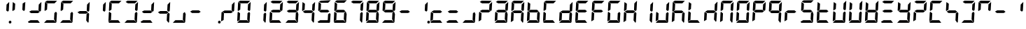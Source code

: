 SplineFontDB: 3.0
FontName: Segment7Standard
FullName: Segment7
FamilyName: Segment7
Weight: Standard
Copyright: Strictly seven-segment (plus point) calculator display face, fixed-width and free.  (c) Cedric Knight 2014.  Licensed under SIL Open Font Licence v1.1.  Reserved name: Segment7.
Version: 
ItalicAngle: -3
UnderlinePosition: 0
UnderlineWidth: 0
Ascent: 800
Descent: 200
InvalidEm: 0
sfntRevision: 0x00010000
LayerCount: 2
Layer: 0 0 "Back" 1
Layer: 1 0 "Fore" 0
XUID: [1021 40 -595310761 24214]
BaseHoriz: 0
StyleMap: 0x0001
FSType: 8
OS2Version: 3
OS2_WeightWidthSlopeOnly: 0
OS2_UseTypoMetrics: 0
CreationTime: 1401560787
ModificationTime: 1525364080
PfmFamily: 17
TTFWeight: 600
TTFWidth: 5
LineGap: 90
VLineGap: 0
Panose: 2 0 5 9 0 0 0 0 0 0
OS2TypoAscent: 800
OS2TypoAOffset: 0
OS2TypoDescent: -200
OS2TypoDOffset: 0
OS2TypoLinegap: 90
OS2WinAscent: 800
OS2WinAOffset: 0
OS2WinDescent: 200
OS2WinDOffset: 0
HheadAscent: 800
HheadAOffset: 0
HheadDescent: -200
HheadDOffset: 0
OS2SubXSize: 650
OS2SubYSize: 699
OS2SubXOff: 7
OS2SubYOff: 140
OS2SupXSize: 650
OS2SupYSize: 699
OS2SupXOff: -25
OS2SupYOff: 479
OS2StrikeYSize: 49
OS2StrikeYPos: 258
OS2CapHeight: 450
OS2XHeight: 450
OS2Vendor: 'PfEd'
OS2CodePages: 00000001.00000000
OS2UnicodeRanges: 00000003.00000000.00000000.00000000
Lookup: 1 8 0 "Single Substitution lookup 0" { "Single Substitution lookup 0 subtable"  } []
Lookup: 257 0 0 "Single Positioning lookup 0" { "Single Positioning lookup 0 subtable"  } []
Lookup: 258 0 0 "'kern' Horizontal Kerning lookup 1" { "'kern' Horizontal Kerning lookup 1 subtable"  } ['kern' ('DFLT' <'dflt' > ) ]
MarkAttachClasses: 3
"MarkClass-1" 49 zero one two three four five six seven eight nine
"MarkClass-2" 64 question A E N X a b c d e f g h i j k l m n o p q r t u v w x y
DEI: 91125
LangName: 1033 "" "" "" "FontForge 2.0 : Segment7 : 7-6-2014"
Encoding: UnicodeBmp
UnicodeInterp: none
NameList: AGL For New Fonts
DisplaySize: -48
AntiAlias: 1
FitToEm: 0
WinInfo: 40 20 7
BeginPrivate: 7
BlueValues 23 [-2 36 717 762 779 780]
BlueScale 5 0.022
BlueShift 1 0
StdHW 4 [95]
StdVW 5 [977]
StemSnapH 25 [20 21 91 94 95 100 1000]
StemSnapV 20 [95 103 107 124 977]
EndPrivate
BeginChars: 65537 256

StartChar: .notdef
Encoding: 65536 -1 0
Width: 585
Flags: MW
HStem: 0 50<100 485 100 535> 483 50<100 485 100 100>
VStem: 50 50<50 50 50 483> 485 50<50 483 483 483>
LayerCount: 2
Fore
SplineSet
50 0 m 1
 50 533 l 1
 535 533 l 1
 535 0 l 1
 50 0 l 1
100 50 m 1
 485 50 l 1
 485 483 l 1
 100 483 l 1
 100 50 l 1
EndSplineSet
EndChar

StartChar: uni0000
Encoding: 0 -1 1
AltUni2: 000000.ffffffff.0
Width: 585
Flags: MW
HStem: -200 1000<0 977 0 977>
VStem: 0 977<-200 800 -200 800>
LayerCount: 2
Fore
SplineSet
0 -200 m 1
 0 800 l 1
 977 800 l 1
 977 -200 l 1
 0 -200 l 1
EndSplineSet
EndChar

StartChar: uni0001
Encoding: 1 1 2
Width: 585
Flags: W
LayerCount: 2
EndChar

StartChar: uni0002
Encoding: 2 2 3
Width: 585
Flags: W
LayerCount: 2
EndChar

StartChar: uni0003
Encoding: 3 3 4
Width: 585
Flags: W
LayerCount: 2
EndChar

StartChar: uni0004
Encoding: 4 4 5
Width: 585
Flags: W
LayerCount: 2
EndChar

StartChar: uni0005
Encoding: 5 5 6
Width: 585
Flags: W
LayerCount: 2
EndChar

StartChar: uni0006
Encoding: 6 6 7
Width: 585
Flags: W
LayerCount: 2
EndChar

StartChar: uni0007
Encoding: 7 7 8
Width: 585
Flags: W
LayerCount: 2
EndChar

StartChar: uni0008
Encoding: 8 8 9
Width: 585
Flags: W
LayerCount: 2
EndChar

StartChar: uni0009
Encoding: 9 9 10
Width: 585
Flags: W
LayerCount: 2
EndChar

StartChar: uni000A
Encoding: 10 10 11
Width: 585
Flags: W
LayerCount: 2
EndChar

StartChar: uni000B
Encoding: 11 11 12
Width: 585
Flags: W
LayerCount: 2
EndChar

StartChar: uni000C
Encoding: 12 12 13
Width: 585
Flags: W
LayerCount: 2
EndChar

StartChar: uni000D
Encoding: 13 13 14
Width: 585
Flags: W
LayerCount: 2
EndChar

StartChar: uni000E
Encoding: 14 14 15
Width: 585
Flags: W
LayerCount: 2
EndChar

StartChar: uni000F
Encoding: 15 15 16
Width: 585
Flags: W
LayerCount: 2
EndChar

StartChar: uni0010
Encoding: 16 16 17
Width: 585
Flags: W
LayerCount: 2
EndChar

StartChar: uni0011
Encoding: 17 17 18
Width: 585
Flags: W
LayerCount: 2
EndChar

StartChar: uni0012
Encoding: 18 18 19
Width: 585
Flags: W
LayerCount: 2
EndChar

StartChar: uni0013
Encoding: 19 19 20
Width: 585
Flags: W
LayerCount: 2
EndChar

StartChar: uni0014
Encoding: 20 20 21
Width: 585
Flags: W
LayerCount: 2
EndChar

StartChar: uni0015
Encoding: 21 21 22
Width: 585
Flags: W
LayerCount: 2
EndChar

StartChar: uni0016
Encoding: 22 22 23
Width: 585
Flags: W
LayerCount: 2
EndChar

StartChar: uni0017
Encoding: 23 23 24
Width: 585
Flags: W
LayerCount: 2
EndChar

StartChar: uni0018
Encoding: 24 24 25
Width: 585
Flags: W
LayerCount: 2
EndChar

StartChar: uni0019
Encoding: 25 25 26
Width: 585
Flags: W
LayerCount: 2
EndChar

StartChar: uni001A
Encoding: 26 26 27
Width: 585
Flags: W
LayerCount: 2
EndChar

StartChar: uni001B
Encoding: 27 27 28
Width: 585
Flags: W
LayerCount: 2
EndChar

StartChar: uni001C
Encoding: 28 28 29
Width: 585
Flags: W
LayerCount: 2
EndChar

StartChar: uni001D
Encoding: 29 29 30
Width: 585
Flags: W
LayerCount: 2
EndChar

StartChar: uni001E
Encoding: 30 30 31
Width: 585
Flags: W
LayerCount: 2
EndChar

StartChar: uni001F
Encoding: 31 31 32
Width: 585
Flags: W
LayerCount: 2
EndChar

StartChar: space
Encoding: 32 32 33
Width: 585
Flags: W
LayerCount: 2
EndChar

StartChar: exclam
Encoding: 33 33 34
Width: 585
Flags: MW
HStem: -21 100<549 573> 416 21<479 479> 742 20<525 525>
VStem: 423 107 513 95<15 43>
LayerCount: 2
Fore
SplineSet
525 762 m 1x70
 527 757 530 751 530 746 c 0
 525 647 519 552 514 453 c 1
 479 416 l 1
 423 458 l 1
 435 672 l 1
 525 762 l 1x70
563 79 m 0x88
 588 79 608 58 608 30 c 0
 608 0 587 -21 559 -21 c 0
 534 -21 513 0 513 28 c 0
 513 58 535 79 563 79 c 0x88
EndSplineSet
EndChar

StartChar: quotedbl
Encoding: 34 34 35
Width: 585
Flags: MW
HStem: 416 21G<77 77 479 479> 697 20G<82 82> 697 20G<82 82> 742 20G<525 525>
LayerCount: 2
Fore
SplineSet
82 717 m 1xd0
 168 661 l 1
 156 463 l 1
 77 416 l 1
 66 440 l 1
 82 717 l 1xd0
525 762 m 1
 527 757 530 751 530 746 c 0
 525 647 519 552 514 453 c 1
 479 416 l 1
 423 458 l 1
 435 672 l 1
 525 762 l 1
EndSplineSet
EndChar

StartChar: numbersign
Encoding: 35 35 36
Width: 585
Flags: MW
HStem: -2 94<139 146 75 400 146 288 288 400 139 460> 355 95<172 405 172 406 158 405> 416 21<479 479> 742 20<525 525>
LayerCount: 2
Fore
SplineSet
139 92 m 1x80
 400 92 l 1
 421 66 444 36 465 10 c 0
 468 7 470 5 470 3 c 0
 470 0 467 -2 460 -2 c 2
 288 -2 l 1
 146 -2 l 1
 75 -2 l 1
 68 7 61 15 54 24 c 0
 51 27 47 30 47 35 c 2
 47 36 l 1
 139 92 l 1x80
172 450 m 1xc0
 405 450 l 1
 470 399 l 1
 406 355 l 1
 158 355 l 1
 137 374 113 389 92 406 c 1
 172 450 l 1xc0
525 762 m 1xb0
 527 757 530 751 530 746 c 0
 525 647 519 552 514 453 c 1
 479 416 l 1
 423 458 l 1
 435 672 l 1
 525 762 l 1xb0
EndSplineSet
EndChar

StartChar: dollar
Encoding: 36 36 37
Width: 585
Flags: MW
HStem: -2 94<139 146 75 400 146 288 288 400 139 460> 36 21<47 47 472 472> 416 21<77 77> 685 95<155 423 155 168> 697 20<82 82>
LayerCount: 2
Fore
SplineSet
139 92 m 1xa0
 400 92 l 1
 421 66 444 36 465 10 c 0
 468 7 470 5 470 3 c 0
 470 0 467 -2 460 -2 c 2
 288 -2 l 1
 146 -2 l 1
 75 -2 l 1xa0
 68 7 61 15 54 24 c 0
 51 27 47 30 47 35 c 2
 47 36 l 1x60
 139 92 l 1xa0
82 717 m 1x28
 168 661 l 1
 156 463 l 1
 77 416 l 1
 66 440 l 1
 82 717 l 1x28
155 780 m 1x30
 514 775 l 1
 423 685 l 1
 168 685 l 1
 88 735 l 1
 155 780 l 1x30
475 388 m 1
 509 350 l 1
 490 62 l 1
 472 36 l 1x60
 406 115 l 1
 418 342 l 1
 475 388 l 1
EndSplineSet
EndChar

StartChar: percent
Encoding: 37 37 38
Width: 585
Flags: MW
HStem: -2 94<139 146 75 400 146 288 288 400 139 460> 36 21G<47 47 472 472> 416 21G<77 77> 685 95<155 423 155 168> 697 20G<82 82> 697 20G<82 82>
LayerCount: 2
Fore
SplineSet
139 92 m 1xa0
 400 92 l 1
 421 66 444 36 465 10 c 0
 468 7 470 5 470 3 c 0
 470 0 467 -2 460 -2 c 2
 288 -2 l 1
 146 -2 l 1
 75 -2 l 1xa0
 68 7 61 15 54 24 c 0
 51 27 47 30 47 35 c 2
 47 36 l 1x60
 139 92 l 1xa0
82 717 m 1x28
 168 661 l 1
 156 463 l 1
 77 416 l 1
 66 440 l 1
 82 717 l 1x28
155 780 m 1x30
 514 775 l 1
 423 685 l 1
 168 685 l 1
 88 735 l 1
 155 780 l 1x30
475 388 m 1
 509 350 l 1
 490 62 l 1
 472 36 l 1x60
 406 115 l 1
 418 342 l 1
 475 388 l 1
EndSplineSet
EndChar

StartChar: ampersand
Encoding: 38 38 39
Width: 585
Flags: MW
HStem: 36 21<472 472> 355 95<172 405 172 406 158 405> 416 21<479 479> 742 20<525 525>
LayerCount: 2
Fore
SplineSet
172 450 m 1xc0
 405 450 l 1
 470 399 l 1
 406 355 l 1
 158 355 l 1
 137 374 113 389 92 406 c 1
 172 450 l 1xc0
475 388 m 1
 509 350 l 1
 490 62 l 1
 472 36 l 1
 406 115 l 1
 418 342 l 1
 475 388 l 1
525 762 m 1xb0
 527 757 530 751 530 746 c 0
 525 647 519 552 514 453 c 1
 479 416 l 1
 423 458 l 1
 435 672 l 1
 525 762 l 1xb0
EndSplineSet
EndChar

StartChar: quotesingle
Encoding: 39 39 40
Width: 585
Flags: MW
HStem: 416 21G<479 479> 742 20G<525 525> 742 20G<525 525>
VStem: 423 107
LayerCount: 2
Fore
SplineSet
525 762 m 1xd0
 527 757 530 751 530 746 c 0
 525 647 519 552 514 453 c 1
 479 416 l 1
 423 458 l 1
 435 672 l 1
 525 762 l 1xd0
EndSplineSet
EndChar

StartChar: parenleft
Encoding: 40 40 41
Width: 585
Flags: MW
HStem: -2 94<139 146 75 400 146 288 288 400 139 460> 59 21G<47 47> 374 20G<77 77> 416 21G<77 77> 685 95<155 423 155 168> 697 20G<82 82>
LayerCount: 2
Fore
SplineSet
139 92 m 1xb0
 400 92 l 1
 421 66 444 36 465 10 c 0
 468 7 470 5 470 3 c 0
 470 0 467 -2 460 -2 c 2
 288 -2 l 1
 146 -2 l 1
 75 -2 l 1
 68 7 61 15 54 24 c 0
 51 27 47 30 47 35 c 2
 47 36 l 1
 139 92 l 1xb0
77 394 m 1
 151 342 l 1
 139 109 l 1
 47 59 l 1x70
 63 363 l 2
 66 373 74 384 77 394 c 1
82 717 m 1x34
 168 661 l 1
 156 463 l 1
 77 416 l 1
 66 440 l 1
 82 717 l 1x34
155 780 m 1x38
 514 775 l 1
 423 685 l 1
 168 685 l 1
 88 735 l 1
 155 780 l 1x38
EndSplineSet
EndChar

StartChar: parenright
Encoding: 41 41 42
Width: 585
Flags: MW
HStem: -2 94<139 146 75 400 146 288 288 400 139 460> 36 21G<47 47 472 472> 416 21G<479 479> 685 95<155 423 155 168> 742 20G<525 525> 742 20G<525 525>
LayerCount: 2
Fore
SplineSet
139 92 m 1xa0
 400 92 l 1
 421 66 444 36 465 10 c 0
 468 7 470 5 470 3 c 0
 470 0 467 -2 460 -2 c 2
 288 -2 l 1
 146 -2 l 1
 75 -2 l 1xa0
 68 7 61 15 54 24 c 0
 51 27 47 30 47 35 c 2
 47 36 l 1x60
 139 92 l 1xa0
155 780 m 1x30
 514 775 l 1
 423 685 l 1
 168 685 l 1
 88 735 l 1
 155 780 l 1x30
475 388 m 1
 509 350 l 1
 490 62 l 1
 472 36 l 1x60
 406 115 l 1
 418 342 l 1
 475 388 l 1
525 762 m 1x28
 527 757 530 751 530 746 c 0
 525 647 519 552 514 453 c 1
 479 416 l 1
 423 458 l 1
 435 672 l 1
 525 762 l 1x28
EndSplineSet
EndChar

StartChar: asterisk
Encoding: 42 42 43
Width: 585
Flags: MW
HStem: -2 94<139 146 75 400 146 288 288 400 139 460> 355 95<172 405 172 406 158 405> 416 21G<479 479> 742 20G<525 525> 742 20G<525 525>
LayerCount: 2
Fore
SplineSet
139 92 m 1x80
 400 92 l 1
 421 66 444 36 465 10 c 0
 468 7 470 5 470 3 c 0
 470 0 467 -2 460 -2 c 2
 288 -2 l 1
 146 -2 l 1
 75 -2 l 1
 68 7 61 15 54 24 c 0
 51 27 47 30 47 35 c 2
 47 36 l 1
 139 92 l 1x80
172 450 m 1xc0
 405 450 l 1
 470 399 l 1
 406 355 l 1
 158 355 l 1
 137 374 113 389 92 406 c 1
 172 450 l 1xc0
525 762 m 1xb0
 527 757 530 751 530 746 c 0
 525 647 519 552 514 453 c 1
 479 416 l 1
 423 458 l 1
 435 672 l 1
 525 762 l 1xb0
EndSplineSet
EndChar

StartChar: plus
Encoding: 43 43 44
Width: 585
Flags: MW
HStem: 36 21G<472 472> 355 95<172 405 172 406 158 405> 416 21G<479 479> 742 20G<525 525> 742 20G<525 525>
LayerCount: 2
Fore
SplineSet
172 450 m 1xc0
 405 450 l 1
 470 399 l 1
 406 355 l 1
 158 355 l 1
 137 374 113 389 92 406 c 1
 172 450 l 1xc0
475 388 m 1
 509 350 l 1
 490 62 l 1
 472 36 l 1
 406 115 l 1
 418 342 l 1
 475 388 l 1
525 762 m 1xb0
 527 757 530 751 530 746 c 0
 525 647 519 552 514 453 c 1
 479 416 l 1
 423 458 l 1
 435 672 l 1
 525 762 l 1xb0
EndSplineSet
EndChar

StartChar: comma
Encoding: 44 44 45
Width: 585
Flags: MW
HStem: -2 94<139 146 75 400 146 288 288 400 139 460> 36 21G<47 47 472 472>
LayerCount: 2
Fore
SplineSet
139 92 m 1x80
 400 92 l 1
 421 66 444 36 465 10 c 0
 468 7 470 5 470 3 c 0
 470 0 467 -2 460 -2 c 2
 288 -2 l 1
 146 -2 l 1
 75 -2 l 1x80
 68 7 61 15 54 24 c 0
 51 27 47 30 47 35 c 2
 47 36 l 1x40
 139 92 l 1x80
475 388 m 1
 509 350 l 1
 490 62 l 1
 472 36 l 1x40
 406 115 l 1
 418 342 l 1
 475 388 l 1
EndSplineSet
EndChar

StartChar: hyphen
Encoding: 45 45 46
Width: 585
Flags: MW
HStem: 355 95<172 405 172 406 158 405>
LayerCount: 2
Fore
SplineSet
172 450 m 1
 405 450 l 1
 470 399 l 1
 406 355 l 1
 158 355 l 1
 137 374 113 389 92 406 c 1
 172 450 l 1
EndSplineSet
EndChar

StartChar: period
Encoding: 46 46 47
Width: 585
Flags: MW
HStem: -21 100<549 573>
VStem: 513 95<15 43>
LayerCount: 2
Fore
SplineSet
563 79 m 0
 588 79 608 58 608 30 c 0
 608 0 587 -21 559 -21 c 0
 534 -21 513 0 513 28 c 0
 513 58 535 79 563 79 c 0
EndSplineSet
Position2: "Single Positioning lookup 0 subtable" dx=0 dy=0 dh=-586 dv=0
EndChar

StartChar: slash
Encoding: 47 47 48
Width: 585
Flags: MW
HStem: 59 21G<47 47> 355 95<172 405 172 406 158 405> 374 20G<77 77> 416 21G<479 479> 742 20G<525 525>
LayerCount: 2
Fore
SplineSet
77 394 m 1xa8
 151 342 l 1
 139 109 l 1
 47 59 l 1
 63 363 l 2
 66 373 74 384 77 394 c 1xa8
172 450 m 1xc8
 405 450 l 1
 470 399 l 1
 406 355 l 1
 158 355 l 1
 137 374 113 389 92 406 c 1
 172 450 l 1xc8
525 762 m 1
 527 757 530 751 530 746 c 0
 525 647 519 552 514 453 c 1
 479 416 l 1x98
 423 458 l 1
 435 672 l 1
 525 762 l 1
EndSplineSet
EndChar

StartChar: zero
Encoding: 48 48 49
Width: 585
Flags: MW
HStem: -2 94<139 146 75 400 146 288 288 400 139 460> 36 21G<47 47 472 472> 59 21G<47 47> 374 20G<77 77> 416 21G<77 77 479 479> 685 95<155 423 155 168> 697 20G<82 82> 742 20G<525 525>
LayerCount: 2
Fore
SplineSet
139 92 m 1x98
 400 92 l 1
 421 66 444 36 465 10 c 0
 468 7 470 5 470 3 c 0
 470 0 467 -2 460 -2 c 2
 288 -2 l 1
 146 -2 l 1
 75 -2 l 1x98
 68 7 61 15 54 24 c 0
 51 27 47 30 47 35 c 2
 47 36 l 1x58
 139 92 l 1x98
77 394 m 1
 151 342 l 1
 139 109 l 1
 47 59 l 1x38
 63 363 l 2
 66 373 74 384 77 394 c 1
82 717 m 1x1a
 168 661 l 1
 156 463 l 1
 77 416 l 1
 66 440 l 1
 82 717 l 1x1a
155 780 m 1x1c
 514 775 l 1
 423 685 l 1
 168 685 l 1
 88 735 l 1
 155 780 l 1x1c
475 388 m 1
 509 350 l 1
 490 62 l 1
 472 36 l 1x58
 406 115 l 1
 418 342 l 1
 475 388 l 1
525 762 m 1x19
 527 757 530 751 530 746 c 0
 525 647 519 552 514 453 c 1
 479 416 l 1
 423 458 l 1
 435 672 l 1
 525 762 l 1x19
EndSplineSet
Kerns2: 47 -586 "'kern' Horizontal Kerning lookup 1 subtable"
EndChar

StartChar: one
Encoding: 49 49 50
Width: 585
Flags: MW
HStem: 36 21G<472 472> 416 21G<479 479> 742 20G<525 525> 742 20G<525 525>
VStem: 406 124
LayerCount: 2
Fore
SplineSet
475 388 m 1xc8
 509 350 l 1
 490 62 l 1
 472 36 l 1
 406 115 l 1
 418 342 l 1
 475 388 l 1xc8
525 762 m 1xe8
 527 757 530 751 530 746 c 0
 525 647 519 552 514 453 c 1
 479 416 l 1
 423 458 l 1
 435 672 l 1
 525 762 l 1xe8
EndSplineSet
Kerns2: 47 -586 "'kern' Horizontal Kerning lookup 1 subtable"
EndChar

StartChar: two
Encoding: 50 50 51
Width: 585
Flags: MW
HStem: -2 94<139 146 75 400 146 288 288 400 139 460> 59 21G<47 47> 355 95<172 405 172 406 158 405> 374 20G<77 77> 416 21G<479 479> 685 95<155 423 155 168> 742 20G<525 525>
LayerCount: 2
Fore
SplineSet
139 92 m 1x80
 400 92 l 1
 421 66 444 36 465 10 c 0
 468 7 470 5 470 3 c 0
 470 0 467 -2 460 -2 c 2
 288 -2 l 1
 146 -2 l 1
 75 -2 l 1
 68 7 61 15 54 24 c 0
 51 27 47 30 47 35 c 2
 47 36 l 1
 139 92 l 1x80
77 394 m 1x50
 151 342 l 1
 139 109 l 1
 47 59 l 1
 63 363 l 2
 66 373 74 384 77 394 c 1x50
155 780 m 1x04
 514 775 l 1
 423 685 l 1
 168 685 l 1
 88 735 l 1
 155 780 l 1x04
172 450 m 1x20
 405 450 l 1
 470 399 l 1
 406 355 l 1
 158 355 l 1
 137 374 113 389 92 406 c 1
 172 450 l 1x20
525 762 m 1x0a
 527 757 530 751 530 746 c 0
 525 647 519 552 514 453 c 1
 479 416 l 1
 423 458 l 1
 435 672 l 1
 525 762 l 1x0a
EndSplineSet
Kerns2: 47 -586 "'kern' Horizontal Kerning lookup 1 subtable"
EndChar

StartChar: three
Encoding: 51 51 52
Width: 585
Flags: MW
HStem: -2 94<139 146 75 400 146 288 288 400 139 460> 36 21G<47 47 472 472> 355 95<172 405 172 406 158 405> 416 21G<479 479> 685 95<155 423 155 168> 742 20G<525 525> 742 20G<525 525>
LayerCount: 2
Fore
SplineSet
139 92 m 1x80
 400 92 l 1
 421 66 444 36 465 10 c 0
 468 7 470 5 470 3 c 0
 470 0 467 -2 460 -2 c 2
 288 -2 l 1
 146 -2 l 1
 75 -2 l 1x80
 68 7 61 15 54 24 c 0
 51 27 47 30 47 35 c 2
 47 36 l 1x40
 139 92 l 1x80
155 780 m 1x08
 514 775 l 1
 423 685 l 1
 168 685 l 1
 88 735 l 1
 155 780 l 1x08
172 450 m 1x20
 405 450 l 1
 470 399 l 1
 406 355 l 1
 158 355 l 1
 137 374 113 389 92 406 c 1
 172 450 l 1x20
475 388 m 1
 509 350 l 1
 490 62 l 1
 472 36 l 1x40
 406 115 l 1
 418 342 l 1
 475 388 l 1
525 762 m 1x14
 527 757 530 751 530 746 c 0
 525 647 519 552 514 453 c 1
 479 416 l 1
 423 458 l 1
 435 672 l 1
 525 762 l 1x14
EndSplineSet
Kerns2: 47 -586 "'kern' Horizontal Kerning lookup 1 subtable"
EndChar

StartChar: four
Encoding: 52 52 53
Width: 585
Flags: MW
HStem: 36 21G<472 472> 355 95<172 405 172 406 158 405> 416 21G<77 77 479 479> 697 20G<82 82> 697 20G<82 82> 742 20G<525 525>
LayerCount: 2
Fore
SplineSet
82 717 m 1xb4
 168 661 l 1
 156 463 l 1
 77 416 l 1
 66 440 l 1
 82 717 l 1xb4
172 450 m 1xc4
 405 450 l 1
 470 399 l 1
 406 355 l 1
 158 355 l 1
 137 374 113 389 92 406 c 1
 172 450 l 1xc4
475 388 m 1
 509 350 l 1
 490 62 l 1
 472 36 l 1
 406 115 l 1
 418 342 l 1
 475 388 l 1
525 762 m 1
 527 757 530 751 530 746 c 0
 525 647 519 552 514 453 c 1
 479 416 l 1xa4
 423 458 l 1
 435 672 l 1
 525 762 l 1
EndSplineSet
Kerns2: 47 -586 "'kern' Horizontal Kerning lookup 1 subtable"
EndChar

StartChar: five
Encoding: 53 53 54
Width: 585
Flags: MW
HStem: -2 94<138 147 75 400 147 288 288 400 138 460> 36 21G<472 472> 356 94<171 404 171 406 158 404> 416 21G<77 77> 685 91<169 513> 697 20G<82 82> 697 20G<82 82>
LayerCount: 2
Fore
SplineSet
476 389 m 1x40
 508 351 l 1
 489 62 l 1
 472 36 l 1
 406 114 l 1
 419 342 l 1
 476 389 l 1x40
171 450 m 1x20
 404 450 l 1
 470 399 l 1
 406 356 l 1
 158 356 l 1
 136 374 114 389 92 406 c 1
 171 450 l 1x20
155 779 m 1
 513 776 l 1
 423 685 l 1
 169 685 l 1x08
 89 736 l 1
 155 779 l 1
82 717 m 1x14
 168 662 l 1
 157 463 l 1
 77 416 l 1
 67 441 l 1
 82 717 l 1x14
138 92 m 1x80
 400 92 l 1
 421 65 445 37 466 10 c 0
 469 7 471 5 471 3 c 0
 471 0 467 -2 460 -2 c 2
 288 -2 l 1
 147 -2 l 1
 75 -2 l 1
 68 6 61 15 54 23 c 0
 51 27 46 30 46 35 c 2
 46 37 l 1
 138 92 l 1x80
EndSplineSet
Kerns2: 47 -586 "'kern' Horizontal Kerning lookup 1 subtable"
EndChar

StartChar: six
Encoding: 54 54 55
Width: 585
Flags: MW
HStem: -2 94<138 147 75 400 147 288 288 400 138 460> 36 21G<472 472> 58 21G<47 47> 356 94<171 404 171 406 158 404> 393 21G<76 76> 416 21G<77 77> 685 91<169 513> 697 20G<82 82>
LayerCount: 2
Fore
SplineSet
138 92 m 1x80
 400 92 l 1
 421 65 445 37 466 10 c 0
 469 7 471 5 471 3 c 0
 471 0 467 -2 460 -2 c 2
 288 -2 l 1
 147 -2 l 1
 75 -2 l 1
 68 6 61 15 54 23 c 0
 51 27 46 30 46 35 c 2
 46 37 l 1
 138 92 l 1x80
82 717 m 1x05
 168 662 l 1
 157 463 l 1
 77 416 l 1
 67 441 l 1
 82 717 l 1x05
155 779 m 1
 513 776 l 1
 423 685 l 1
 169 685 l 1x02
 89 736 l 1
 155 779 l 1
171 450 m 1x10
 404 450 l 1
 470 399 l 1
 406 356 l 1
 158 356 l 1
 136 374 114 389 92 406 c 1
 171 450 l 1x10
476 389 m 1
 508 351 l 1
 489 62 l 1
 472 36 l 1x40
 406 114 l 1
 419 342 l 1
 476 389 l 1
76 393 m 1x28
 151 342 l 1
 139 109 l 1
 47 58 l 1
 63 363 l 2
 67 373 72 383 76 393 c 1x28
EndSplineSet
Kerns2: 47 -586 "'kern' Horizontal Kerning lookup 1 subtable"
EndChar

StartChar: seven
Encoding: 55 55 56
Width: 585
Flags: MW
HStem: 36 21G<472 472> 416 21G<479 479> 685 95<155 423 155 168> 742 20G<525 525> 742 20G<525 525>
LayerCount: 2
Fore
SplineSet
155 780 m 1xe0
 514 775 l 1
 423 685 l 1
 168 685 l 1
 88 735 l 1
 155 780 l 1xe0
475 388 m 1
 509 350 l 1
 490 62 l 1
 472 36 l 1
 406 115 l 1
 418 342 l 1
 475 388 l 1
525 762 m 1xd0
 527 757 530 751 530 746 c 0
 525 647 519 552 514 453 c 1
 479 416 l 1
 423 458 l 1
 435 672 l 1
 525 762 l 1xd0
EndSplineSet
Kerns2: 47 -586 "'kern' Horizontal Kerning lookup 1 subtable"
EndChar

StartChar: eight
Encoding: 56 56 57
Width: 585
Flags: MW
HStem: -2 94<139 146 75 400 146 288 288 400 139 460> 36 21G<47 47 472 472> 59 21G<47 47> 355 95<172 405 172 406 158 405> 374 20G<77 77> 416 21G<77 77 479 479> 685 95<155 423 155 168> 697 20G<82 82> 742 20G<525 525>
LayerCount: 2
Fore
SplineSet
139 92 m 1x80
 400 92 l 1
 421 66 444 36 465 10 c 0
 468 7 470 5 470 3 c 0
 470 0 467 -2 460 -2 c 2
 288 -2 l 1
 146 -2 l 1
 75 -2 l 1x80
 68 7 61 15 54 24 c 0
 51 27 47 30 47 35 c 2
 47 36 l 1x40
 139 92 l 1x80
77 394 m 1x28
 151 342 l 1
 139 109 l 1
 47 59 l 1
 63 363 l 2
 66 373 74 384 77 394 c 1x28
82 717 m 1x05
 168 661 l 1
 156 463 l 1
 77 416 l 1
 66 440 l 1
 82 717 l 1x05
155 780 m 1x02
 514 775 l 1
 423 685 l 1
 168 685 l 1
 88 735 l 1
 155 780 l 1x02
172 450 m 1x10
 405 450 l 1
 470 399 l 1
 406 355 l 1
 158 355 l 1
 137 374 113 389 92 406 c 1
 172 450 l 1x10
475 388 m 1
 509 350 l 1
 490 62 l 1
 472 36 l 1x40
 406 115 l 1
 418 342 l 1
 475 388 l 1
525 762 m 1x0480
 527 757 530 751 530 746 c 0
 525 647 519 552 514 453 c 1
 479 416 l 1
 423 458 l 1
 435 672 l 1
 525 762 l 1x0480
EndSplineSet
Kerns2: 47 -586 "'kern' Horizontal Kerning lookup 1 subtable"
EndChar

StartChar: nine
Encoding: 57 57 58
Width: 585
Flags: MW
HStem: -2 94<139 146 75 400 146 288 288 400 139 460> 36 21G<47 47 472 472> 355 95<172 405 172 406 158 405> 416 21G<77 77 479 479> 685 95<155 423 155 168> 697 20G<82 82> 697 20G<82 82> 742 20G<525 525>
LayerCount: 2
Fore
SplineSet
139 92 m 1x80
 400 92 l 1
 421 66 444 36 465 10 c 0
 468 7 470 5 470 3 c 0
 470 0 467 -2 460 -2 c 2
 288 -2 l 1
 146 -2 l 1
 75 -2 l 1x80
 68 7 61 15 54 24 c 0
 51 27 47 30 47 35 c 2
 47 36 l 1x40
 139 92 l 1x80
82 717 m 1x14
 168 661 l 1
 156 463 l 1
 77 416 l 1
 66 440 l 1
 82 717 l 1x14
155 780 m 1x08
 514 775 l 1
 423 685 l 1
 168 685 l 1
 88 735 l 1
 155 780 l 1x08
172 450 m 1x20
 405 450 l 1
 470 399 l 1
 406 355 l 1
 158 355 l 1
 137 374 113 389 92 406 c 1
 172 450 l 1x20
475 388 m 1
 509 350 l 1
 490 62 l 1
 472 36 l 1x40
 406 115 l 1
 418 342 l 1
 475 388 l 1
525 762 m 1x11
 527 757 530 751 530 746 c 0
 525 647 519 552 514 453 c 1
 479 416 l 1
 423 458 l 1
 435 672 l 1
 525 762 l 1x11
EndSplineSet
Kerns2: 47 -586 "'kern' Horizontal Kerning lookup 1 subtable"
EndChar

StartChar: colon
Encoding: 58 58 59
Width: 585
Flags: MW
HStem: 355 95<172 405 172 406 158 405>
LayerCount: 2
Fore
SplineSet
172 450 m 1
 405 450 l 1
 470 399 l 1
 406 355 l 1
 158 355 l 1
 137 374 113 389 92 406 c 1
 172 450 l 1
EndSplineSet
EndChar

StartChar: semicolon
Encoding: 59 59 60
Width: 585
Flags: MW
HStem: -21 100<549 573> 416 21<479 479> 742 20<525 525>
VStem: 423 107 513 95<15 43>
LayerCount: 2
Fore
SplineSet
525 762 m 1x70
 527 757 530 751 530 746 c 0
 525 647 519 552 514 453 c 1
 479 416 l 1
 423 458 l 1
 435 672 l 1
 525 762 l 1x70
563 79 m 0x88
 588 79 608 58 608 30 c 0
 608 0 587 -21 559 -21 c 0
 534 -21 513 0 513 28 c 0
 513 58 535 79 563 79 c 0x88
EndSplineSet
EndChar

StartChar: less
Encoding: 60 60 61
Width: 585
Flags: W
LayerCount: 2
Fore
SplineSet
139 92 m 1
 400 92 l 1
 421 66 444 36 465 10 c 0
 468 7 470 5 470 3 c 0
 470 0 467 -2 460 -2 c 2
 288 -2 l 1
 146 -2 l 1
 75 -2 l 1
 68 7 61 15 54 24 c 0
 51 27 47 30 47 35 c 2
 47 36 l 1
 139 92 l 1
77 394 m 1
 151 342 l 1
 139 109 l 1
 47 59 l 1
 63 363 l 2
 66 373 74 384 77 394 c 1
172 450 m 1
 405 450 l 1
 470 399 l 1
 406 355 l 1
 158 355 l 1
 137 374 113 389 92 406 c 1
 172 450 l 1
EndSplineSet
EndChar

StartChar: equal
Encoding: 61 61 62
Width: 585
Flags: MW
HStem: -2 94<139 146 75 400 146 288 288 400 139 460> 355 95<172 405 172 406 158 405>
LayerCount: 2
Fore
SplineSet
139 92 m 1
 400 92 l 1
 421 66 444 36 465 10 c 0
 468 7 470 5 470 3 c 0
 470 0 467 -2 460 -2 c 2
 288 -2 l 1
 146 -2 l 1
 75 -2 l 1
 68 7 61 15 54 24 c 0
 51 27 47 30 47 35 c 2
 47 36 l 1
 139 92 l 1
172 450 m 1
 405 450 l 1
 470 399 l 1
 406 355 l 1
 158 355 l 1
 137 374 113 389 92 406 c 1
 172 450 l 1
EndSplineSet
EndChar

StartChar: greater
Encoding: 62 62 63
Width: 585
Flags: MW
HStem: -2 94<139 146 75 400 146 288 288 400 139 460> 36 21<47 47 472 472>
LayerCount: 2
Fore
SplineSet
139 92 m 1x80
 400 92 l 1
 421 66 444 36 465 10 c 0
 468 7 470 5 470 3 c 0
 470 0 467 -2 460 -2 c 2
 288 -2 l 1
 146 -2 l 1
 75 -2 l 1x80
 68 7 61 15 54 24 c 0
 51 27 47 30 47 35 c 2
 47 36 l 1x40
 139 92 l 1x80
475 388 m 1
 509 350 l 1
 490 62 l 1
 472 36 l 1x40
 406 115 l 1
 418 342 l 1
 475 388 l 1
EndSplineSet
EndChar

StartChar: question
Encoding: 63 63 64
Width: 585
Flags: MW
HStem: 59 21G<47 47> 355 95<172 405 172 406 158 405> 374 20G<77 77> 416 21G<479 479> 685 95<155 423 155 168> 742 20G<525 525>
LayerCount: 2
Fore
SplineSet
77 394 m 1xa0
 151 342 l 1
 139 109 l 1
 47 59 l 1
 63 363 l 2
 66 373 74 384 77 394 c 1xa0
155 780 m 1x88
 514 775 l 1
 423 685 l 1
 168 685 l 1
 88 735 l 1
 155 780 l 1x88
172 450 m 1xc0
 405 450 l 1
 470 399 l 1
 406 355 l 1
 158 355 l 1
 137 374 113 389 92 406 c 1
 172 450 l 1xc0
525 762 m 1x94
 527 757 530 751 530 746 c 0
 525 647 519 552 514 453 c 1
 479 416 l 1
 423 458 l 1
 435 672 l 1
 525 762 l 1x94
EndSplineSet
EndChar

StartChar: at
Encoding: 64 64 65
Width: 585
Flags: MW
HStem: -2 94<139 146 75 400 146 288 288 400 139 460> 36 21<47 47 472 472> 59 21<47 47> 355 95<172 405 172 406 158 405> 374 20<77 77> 416 21<479 479> 685 95<155 423 155 168> 742 20<525 525>
LayerCount: 2
Fore
SplineSet
139 92 m 1x80
 400 92 l 1
 421 66 444 36 465 10 c 0
 468 7 470 5 470 3 c 0
 470 0 467 -2 460 -2 c 2
 288 -2 l 1
 146 -2 l 1
 75 -2 l 1x80
 68 7 61 15 54 24 c 0
 51 27 47 30 47 35 c 2
 47 36 l 1x40
 139 92 l 1x80
77 394 m 1x28
 151 342 l 1
 139 109 l 1
 47 59 l 1
 63 363 l 2
 66 373 74 384 77 394 c 1x28
155 780 m 1x02
 514 775 l 1
 423 685 l 1
 168 685 l 1
 88 735 l 1
 155 780 l 1x02
172 450 m 1x10
 405 450 l 1
 470 399 l 1
 406 355 l 1
 158 355 l 1
 137 374 113 389 92 406 c 1
 172 450 l 1x10
475 388 m 1
 509 350 l 1
 490 62 l 1
 472 36 l 1x40
 406 115 l 1
 418 342 l 1
 475 388 l 1
525 762 m 1x05
 527 757 530 751 530 746 c 0
 525 647 519 552 514 453 c 1
 479 416 l 1
 423 458 l 1
 435 672 l 1
 525 762 l 1x05
EndSplineSet
EndChar

StartChar: A
Encoding: 65 65 66
Width: 585
Flags: MW
HStem: 36 21G<472 472> 59 21G<47 47> 355 95<172 405 172 406 158 405> 374 20G<77 77> 416 21G<77 77 479 479> 685 95<155 423 155 168> 697 20G<82 82> 742 20G<525 525>
LayerCount: 2
Fore
SplineSet
77 394 m 1xd0
 151 342 l 1
 139 109 l 1
 47 59 l 1
 63 363 l 2
 66 373 74 384 77 394 c 1xd0
82 717 m 1xca
 168 661 l 1
 156 463 l 1
 77 416 l 1
 66 440 l 1
 82 717 l 1xca
155 780 m 1xc4
 514 775 l 1
 423 685 l 1
 168 685 l 1
 88 735 l 1
 155 780 l 1xc4
172 450 m 1xe0
 405 450 l 1
 470 399 l 1
 406 355 l 1
 158 355 l 1
 137 374 113 389 92 406 c 1
 172 450 l 1xe0
475 388 m 1
 509 350 l 1
 490 62 l 1
 472 36 l 1
 406 115 l 1
 418 342 l 1
 475 388 l 1
525 762 m 1xc9
 527 757 530 751 530 746 c 0
 525 647 519 552 514 453 c 1
 479 416 l 1
 423 458 l 1
 435 672 l 1
 525 762 l 1xc9
EndSplineSet
EndChar

StartChar: B
Encoding: 66 66 67
Width: 585
Flags: MW
HStem: -2 94<139 146 75 400 146 288 288 400 139 460> 36 21<47 47 472 472> 59 21<47 47> 355 95<172 405 172 406 158 405> 374 20<77 77> 416 21<77 77> 697 20<82 82>
LayerCount: 2
Fore
SplineSet
139 92 m 1x82
 400 92 l 1
 421 66 444 36 465 10 c 0
 468 7 470 5 470 3 c 0
 470 0 467 -2 460 -2 c 2
 288 -2 l 1
 146 -2 l 1
 75 -2 l 1x82
 68 7 61 15 54 24 c 0
 51 27 47 30 47 35 c 2
 47 36 l 1x42
 139 92 l 1x82
77 394 m 1x2a
 151 342 l 1
 139 109 l 1
 47 59 l 1
 63 363 l 2
 66 373 74 384 77 394 c 1x2a
82 717 m 1
 168 661 l 1
 156 463 l 1
 77 416 l 1x06
 66 440 l 1
 82 717 l 1
172 450 m 1x12
 405 450 l 1
 470 399 l 1
 406 355 l 1
 158 355 l 1
 137 374 113 389 92 406 c 1
 172 450 l 1x12
475 388 m 1
 509 350 l 1
 490 62 l 1
 472 36 l 1x42
 406 115 l 1
 418 342 l 1
 475 388 l 1
EndSplineSet
EndChar

StartChar: C
Encoding: 67 67 68
Width: 585
Flags: MW
HStem: -2 94<139 146 75 400 146 288 288 400 139 460> 59 21<47 47> 374 20<77 77> 416 21<77 77> 685 95<155 423 155 168> 697 20<82 82>
LayerCount: 2
Fore
SplineSet
139 92 m 1xb0
 400 92 l 1
 421 66 444 36 465 10 c 0
 468 7 470 5 470 3 c 0
 470 0 467 -2 460 -2 c 2
 288 -2 l 1
 146 -2 l 1
 75 -2 l 1
 68 7 61 15 54 24 c 0
 51 27 47 30 47 35 c 2
 47 36 l 1
 139 92 l 1xb0
77 394 m 1
 151 342 l 1
 139 109 l 1
 47 59 l 1x70
 63 363 l 2
 66 373 74 384 77 394 c 1
82 717 m 1x34
 168 661 l 1
 156 463 l 1
 77 416 l 1
 66 440 l 1
 82 717 l 1x34
155 780 m 1x38
 514 775 l 1
 423 685 l 1
 168 685 l 1
 88 735 l 1
 155 780 l 1x38
EndSplineSet
EndChar

StartChar: D
Encoding: 68 68 69
Width: 585
Flags: MW
HStem: -2 94<139 146 75 400 146 288 288 400 139 460> 36 21<47 47 472 472> 59 21<47 47> 355 95<172 405 172 406 158 405> 374 20<77 77> 416 21<479 479> 742 20<525 525>
LayerCount: 2
Fore
SplineSet
139 92 m 1x82
 400 92 l 1
 421 66 444 36 465 10 c 0
 468 7 470 5 470 3 c 0
 470 0 467 -2 460 -2 c 2
 288 -2 l 1
 146 -2 l 1
 75 -2 l 1x82
 68 7 61 15 54 24 c 0
 51 27 47 30 47 35 c 2
 47 36 l 1x42
 139 92 l 1x82
77 394 m 1x2a
 151 342 l 1
 139 109 l 1
 47 59 l 1
 63 363 l 2
 66 373 74 384 77 394 c 1x2a
172 450 m 1x12
 405 450 l 1
 470 399 l 1
 406 355 l 1
 158 355 l 1
 137 374 113 389 92 406 c 1
 172 450 l 1x12
475 388 m 1
 509 350 l 1
 490 62 l 1
 472 36 l 1x42
 406 115 l 1
 418 342 l 1
 475 388 l 1
525 762 m 1
 527 757 530 751 530 746 c 0
 525 647 519 552 514 453 c 1
 479 416 l 1x06
 423 458 l 1
 435 672 l 1
 525 762 l 1
EndSplineSet
EndChar

StartChar: E
Encoding: 69 69 70
Width: 585
Flags: MW
HStem: -2 94<139 146 75 400 146 288 288 400 139 460> 59 21G<47 47> 355 95<172 405 172 406 158 405> 374 20G<77 77> 416 21G<77 77> 685 95<155 423 155 168> 697 20G<82 82>
LayerCount: 2
Fore
SplineSet
139 92 m 1x80
 400 92 l 1
 421 66 444 36 465 10 c 0
 468 7 470 5 470 3 c 0
 470 0 467 -2 460 -2 c 2
 288 -2 l 1
 146 -2 l 1
 75 -2 l 1
 68 7 61 15 54 24 c 0
 51 27 47 30 47 35 c 2
 47 36 l 1
 139 92 l 1x80
77 394 m 1x50
 151 342 l 1
 139 109 l 1
 47 59 l 1
 63 363 l 2
 66 373 74 384 77 394 c 1x50
82 717 m 1x0a
 168 661 l 1
 156 463 l 1
 77 416 l 1
 66 440 l 1
 82 717 l 1x0a
155 780 m 1x04
 514 775 l 1
 423 685 l 1
 168 685 l 1
 88 735 l 1
 155 780 l 1x04
172 450 m 1x20
 405 450 l 1
 470 399 l 1
 406 355 l 1
 158 355 l 1
 137 374 113 389 92 406 c 1
 172 450 l 1x20
EndSplineSet
EndChar

StartChar: F
Encoding: 70 70 71
Width: 585
Flags: MW
HStem: 59 21<47 47> 355 95<172 405 172 406 158 405> 374 20<77 77> 416 21<77 77> 685 95<155 423 155 168> 697 20<82 82>
LayerCount: 2
Fore
SplineSet
77 394 m 1xa0
 151 342 l 1
 139 109 l 1
 47 59 l 1
 63 363 l 2
 66 373 74 384 77 394 c 1xa0
82 717 m 1x94
 168 661 l 1
 156 463 l 1
 77 416 l 1
 66 440 l 1
 82 717 l 1x94
155 780 m 1x88
 514 775 l 1
 423 685 l 1
 168 685 l 1
 88 735 l 1
 155 780 l 1x88
172 450 m 1xc0
 405 450 l 1
 470 399 l 1
 406 355 l 1
 158 355 l 1
 137 374 113 389 92 406 c 1
 172 450 l 1xc0
EndSplineSet
Substitution2: "Single Substitution lookup 0 subtable" f
EndChar

StartChar: G
Encoding: 71 71 72
Width: 585
Flags: MW
HStem: -2 94<139 146 75 400 146 288 288 400 139 460> 36 21G<47 47 472 472> 59 21G<47 47> 374 20G<77 77> 416 21G<77 77> 685 95<155 423 155 168> 697 20G<82 82>
LayerCount: 2
Fore
SplineSet
139 92 m 1x98
 400 92 l 1
 421 66 444 36 465 10 c 0
 468 7 470 5 470 3 c 0
 470 0 467 -2 460 -2 c 2
 288 -2 l 1
 146 -2 l 1
 75 -2 l 1x98
 68 7 61 15 54 24 c 0
 51 27 47 30 47 35 c 2
 47 36 l 1x58
 139 92 l 1x98
77 394 m 1
 151 342 l 1
 139 109 l 1
 47 59 l 1x38
 63 363 l 2
 66 373 74 384 77 394 c 1
82 717 m 1x1a
 168 661 l 1
 156 463 l 1
 77 416 l 1
 66 440 l 1
 82 717 l 1x1a
155 780 m 1x1c
 514 775 l 1
 423 685 l 1
 168 685 l 1
 88 735 l 1
 155 780 l 1x1c
475 388 m 1
 509 350 l 1
 490 62 l 1
 472 36 l 1x58
 406 115 l 1
 418 342 l 1
 475 388 l 1
EndSplineSet
EndChar

StartChar: H
Encoding: 72 72 73
Width: 585
Flags: MW
HStem: 36 21<472 472> 59 21<47 47> 355 95<172 405 172 406 158 405> 374 20<77 77> 416 21<77 77 479 479> 697 20<82 82> 742 20<525 525>
LayerCount: 2
Fore
SplineSet
77 394 m 1xd6
 151 342 l 1
 139 109 l 1
 47 59 l 1
 63 363 l 2
 66 373 74 384 77 394 c 1xd6
82 717 m 1
 168 661 l 1
 156 463 l 1
 77 416 l 1xce
 66 440 l 1
 82 717 l 1
172 450 m 1xe6
 405 450 l 1
 470 399 l 1
 406 355 l 1
 158 355 l 1
 137 374 113 389 92 406 c 1
 172 450 l 1xe6
475 388 m 1
 509 350 l 1
 490 62 l 1
 472 36 l 1
 406 115 l 1
 418 342 l 1
 475 388 l 1
525 762 m 1
 527 757 530 751 530 746 c 0
 525 647 519 552 514 453 c 1
 479 416 l 1xce
 423 458 l 1
 435 672 l 1
 525 762 l 1
EndSplineSet
EndChar

StartChar: I
Encoding: 73 73 74
Width: 585
Flags: MW
HStem: 36 21<472 472> 416 21<479 479> 742 20<525 525>
VStem: 406 124
LayerCount: 2
Fore
SplineSet
475 388 m 1
 509 350 l 1
 490 62 l 1
 472 36 l 1
 406 115 l 1
 418 342 l 1
 475 388 l 1
525 762 m 1
 527 757 530 751 530 746 c 0
 525 647 519 552 514 453 c 1
 479 416 l 1
 423 458 l 1
 435 672 l 1
 525 762 l 1
EndSplineSet
EndChar

StartChar: J
Encoding: 74 74 75
Width: 585
Flags: MW
HStem: -2 94<139 146 75 400 146 288 288 400 139 460> 36 21<47 47 472 472> 59 21<47 47> 374 20<77 77> 416 21<479 479> 742 20<525 525>
LayerCount: 2
Fore
SplineSet
139 92 m 1x9c
 400 92 l 1
 421 66 444 36 465 10 c 0
 468 7 470 5 470 3 c 0
 470 0 467 -2 460 -2 c 2
 288 -2 l 1
 146 -2 l 1
 75 -2 l 1x9c
 68 7 61 15 54 24 c 0
 51 27 47 30 47 35 c 2
 47 36 l 1x5c
 139 92 l 1x9c
77 394 m 1
 151 342 l 1
 139 109 l 1
 47 59 l 1x3c
 63 363 l 2
 66 373 74 384 77 394 c 1
475 388 m 1
 509 350 l 1
 490 62 l 1
 472 36 l 1x5c
 406 115 l 1
 418 342 l 1
 475 388 l 1
525 762 m 1
 527 757 530 751 530 746 c 0
 525 647 519 552 514 453 c 1
 479 416 l 1
 423 458 l 1
 435 672 l 1
 525 762 l 1
EndSplineSet
Substitution2: "Single Substitution lookup 0 subtable" j
EndChar

StartChar: K
Encoding: 75 75 76
Width: 585
Flags: MW
HStem: 36 21<472 472> 59 21<47 47> 355 95<172 405 172 406 158 405> 374 20<77 77> 416 21<77 77> 685 95<155 423 155 168> 697 20<82 82>
LayerCount: 2
Fore
SplineSet
77 394 m 1xd0
 151 342 l 1
 139 109 l 1
 47 59 l 1
 63 363 l 2
 66 373 74 384 77 394 c 1xd0
82 717 m 1xca
 168 661 l 1
 156 463 l 1
 77 416 l 1
 66 440 l 1
 82 717 l 1xca
155 780 m 1xc4
 514 775 l 1
 423 685 l 1
 168 685 l 1
 88 735 l 1
 155 780 l 1xc4
172 450 m 1xe0
 405 450 l 1
 470 399 l 1
 406 355 l 1
 158 355 l 1
 137 374 113 389 92 406 c 1
 172 450 l 1xe0
475 388 m 1
 509 350 l 1
 490 62 l 1
 472 36 l 1
 406 115 l 1
 418 342 l 1
 475 388 l 1
EndSplineSet
EndChar

StartChar: L
Encoding: 76 76 77
Width: 585
Flags: MW
HStem: -2 94<139 146 75 400 146 288 288 400 139 460> 59 21<47 47> 374 20<77 77> 416 21<77 77> 697 20<82 82>
LayerCount: 2
Fore
SplineSet
139 92 m 1xb8
 400 92 l 1
 421 66 444 36 465 10 c 0
 468 7 470 5 470 3 c 0
 470 0 467 -2 460 -2 c 2
 288 -2 l 1
 146 -2 l 1
 75 -2 l 1
 68 7 61 15 54 24 c 0
 51 27 47 30 47 35 c 2
 47 36 l 1
 139 92 l 1xb8
77 394 m 1
 151 342 l 1
 139 109 l 1
 47 59 l 1x78
 63 363 l 2
 66 373 74 384 77 394 c 1
82 717 m 1
 168 661 l 1
 156 463 l 1
 77 416 l 1
 66 440 l 1
 82 717 l 1
EndSplineSet
EndChar

StartChar: M
Encoding: 77 77 78
Width: 585
Flags: W
LayerCount: 2
Fore
SplineSet
77 394 m 1
 151 342 l 1
 139 109 l 1
 47 59 l 1
 63 363 l 2
 66 373 74 384 77 394 c 1
172 450 m 1
 405 450 l 1
 470 399 l 1
 406 355 l 1
 158 355 l 1
 137 374 113 389 92 406 c 1
 172 450 l 1
475 388 m 1
 509 350 l 1
 490 62 l 1
 472 36 l 1
 406 115 l 1
 418 342 l 1
 475 388 l 1
525 762 m 1
 527 757 530 751 530 746 c 0
 525 647 519 552 514 453 c 1
 479 416 l 1
 423 458 l 1
 435 672 l 1
 525 762 l 1
EndSplineSet
EndChar

StartChar: N
Encoding: 78 78 79
Width: 585
Flags: MW
HStem: 36 21G<472 472> 59 21G<47 47> 374 20G<77 77> 416 21G<77 77 479 479> 685 95<155 423 155 168> 697 20G<82 82> 742 20G<525 525>
LayerCount: 2
Fore
SplineSet
77 394 m 1xf0
 151 342 l 1
 139 109 l 1
 47 59 l 1
 63 363 l 2
 66 373 74 384 77 394 c 1xf0
82 717 m 1xf4
 168 661 l 1
 156 463 l 1
 77 416 l 1
 66 440 l 1
 82 717 l 1xf4
155 780 m 1xf8
 514 775 l 1
 423 685 l 1
 168 685 l 1
 88 735 l 1
 155 780 l 1xf8
475 388 m 1
 509 350 l 1
 490 62 l 1
 472 36 l 1
 406 115 l 1
 418 342 l 1
 475 388 l 1
525 762 m 1xf2
 527 757 530 751 530 746 c 0
 525 647 519 552 514 453 c 1
 479 416 l 1
 423 458 l 1
 435 672 l 1
 525 762 l 1xf2
EndSplineSet
EndChar

StartChar: O
Encoding: 79 79 80
Width: 585
Flags: MW
HStem: -2 94<139 146 75 400 146 288 288 400 139 460> 36 21<47 47 472 472> 59 21<47 47> 374 20<77 77> 416 21<77 77 479 479> 685 95<155 423 155 168> 697 20<82 82> 742 20<525 525>
LayerCount: 2
Fore
SplineSet
139 92 m 1x98
 400 92 l 1
 421 66 444 36 465 10 c 0
 468 7 470 5 470 3 c 0
 470 0 467 -2 460 -2 c 2
 288 -2 l 1
 146 -2 l 1
 75 -2 l 1x98
 68 7 61 15 54 24 c 0
 51 27 47 30 47 35 c 2
 47 36 l 1x58
 139 92 l 1x98
77 394 m 1
 151 342 l 1
 139 109 l 1
 47 59 l 1x38
 63 363 l 2
 66 373 74 384 77 394 c 1
82 717 m 1x1a
 168 661 l 1
 156 463 l 1
 77 416 l 1
 66 440 l 1
 82 717 l 1x1a
155 780 m 1x1c
 514 775 l 1
 423 685 l 1
 168 685 l 1
 88 735 l 1
 155 780 l 1x1c
475 388 m 1
 509 350 l 1
 490 62 l 1
 472 36 l 1x58
 406 115 l 1
 418 342 l 1
 475 388 l 1
525 762 m 1x19
 527 757 530 751 530 746 c 0
 525 647 519 552 514 453 c 1
 479 416 l 1
 423 458 l 1
 435 672 l 1
 525 762 l 1x19
EndSplineSet
EndChar

StartChar: P
Encoding: 80 80 81
Width: 585
Flags: MW
HStem: 59 21<47 47> 355 95<172 405 172 406 158 405> 374 20<77 77> 416 21<77 77 479 479> 685 95<155 423 155 168> 697 20<82 82> 742 20<525 525>
LayerCount: 2
Fore
SplineSet
77 394 m 1xa0
 151 342 l 1
 139 109 l 1
 47 59 l 1
 63 363 l 2
 66 373 74 384 77 394 c 1xa0
82 717 m 1x94
 168 661 l 1
 156 463 l 1
 77 416 l 1
 66 440 l 1
 82 717 l 1x94
155 780 m 1x88
 514 775 l 1
 423 685 l 1
 168 685 l 1
 88 735 l 1
 155 780 l 1x88
172 450 m 1xc0
 405 450 l 1
 470 399 l 1
 406 355 l 1
 158 355 l 1
 137 374 113 389 92 406 c 1
 172 450 l 1xc0
525 762 m 1x92
 527 757 530 751 530 746 c 0
 525 647 519 552 514 453 c 1
 479 416 l 1
 423 458 l 1
 435 672 l 1
 525 762 l 1x92
EndSplineSet
EndChar

StartChar: Q
Encoding: 81 81 82
Width: 585
Flags: MW
HStem: 36 21<472 472> 355 95<172 405 172 406 158 405> 416 21<77 77 479 479> 685 95<155 423 155 168> 697 20<82 82> 742 20<525 525>
LayerCount: 2
Fore
SplineSet
82 717 m 1xa8
 168 661 l 1
 156 463 l 1
 77 416 l 1
 66 440 l 1
 82 717 l 1xa8
155 780 m 1x90
 514 775 l 1
 423 685 l 1
 168 685 l 1
 88 735 l 1
 155 780 l 1x90
172 450 m 1xc0
 405 450 l 1
 470 399 l 1
 406 355 l 1
 158 355 l 1
 137 374 113 389 92 406 c 1
 172 450 l 1xc0
475 388 m 1
 509 350 l 1
 490 62 l 1
 472 36 l 1
 406 115 l 1
 418 342 l 1
 475 388 l 1
525 762 m 1xa4
 527 757 530 751 530 746 c 0
 525 647 519 552 514 453 c 1
 479 416 l 1
 423 458 l 1
 435 672 l 1
 525 762 l 1xa4
EndSplineSet
EndChar

StartChar: R
Encoding: 82 82 83
Width: 585
Flags: MW
HStem: 59 21<47 47> 355 95<172 405 172 406 158 405> 374 20<77 77>
LayerCount: 2
Fore
SplineSet
77 394 m 1xa0
 151 342 l 1
 139 109 l 1
 47 59 l 1
 63 363 l 2
 66 373 74 384 77 394 c 1xa0
172 450 m 1xc0
 405 450 l 1
 470 399 l 1
 406 355 l 1
 158 355 l 1
 137 374 113 389 92 406 c 1
 172 450 l 1xc0
EndSplineSet
EndChar

StartChar: S
Encoding: 83 83 84
Width: 585
Flags: MW
HStem: -2 94<138 147 75 400 147 288 288 400 138 460> 36 21<472 472> 356 94<171 404 171 406 158 404> 416 21<77 77> 685 91<169 513> 697 20<82 82>
LayerCount: 2
Fore
SplineSet
138 92 m 1x80
 400 92 l 1
 421 65 445 37 466 10 c 0
 469 7 471 5 471 3 c 0
 471 0 467 -2 460 -2 c 2
 288 -2 l 1
 147 -2 l 1
 75 -2 l 1
 68 6 61 15 54 23 c 0
 51 27 46 30 46 35 c 2
 46 37 l 1
 138 92 l 1x80
82 717 m 1x14
 168 662 l 1
 157 463 l 1
 77 416 l 1
 67 441 l 1
 82 717 l 1x14
155 779 m 1
 513 776 l 1
 423 685 l 1
 169 685 l 1x08
 89 736 l 1
 155 779 l 1
171 450 m 1x20
 404 450 l 1
 470 399 l 1
 406 356 l 1
 158 356 l 1
 136 374 114 389 92 406 c 1
 171 450 l 1x20
476 389 m 1
 508 351 l 1
 489 62 l 1
 472 36 l 1x40
 406 114 l 1
 419 342 l 1
 476 389 l 1
EndSplineSet
EndChar

StartChar: T
Encoding: 84 84 85
Width: 585
Flags: MW
HStem: -2 94<139 146 75 400 146 288 288 400 139 460> 59 21<47 47> 355 95<172 405 172 406 158 405> 374 20<77 77> 416 21<77 77> 697 20<82 82>
LayerCount: 2
Fore
SplineSet
139 92 m 1x84
 400 92 l 1
 421 66 444 36 465 10 c 0
 468 7 470 5 470 3 c 0
 470 0 467 -2 460 -2 c 2
 288 -2 l 1
 146 -2 l 1
 75 -2 l 1
 68 7 61 15 54 24 c 0
 51 27 47 30 47 35 c 2
 47 36 l 1
 139 92 l 1x84
77 394 m 1x54
 151 342 l 1
 139 109 l 1
 47 59 l 1
 63 363 l 2
 66 373 74 384 77 394 c 1x54
82 717 m 1
 168 661 l 1
 156 463 l 1
 77 416 l 1x0c
 66 440 l 1
 82 717 l 1
172 450 m 1x24
 405 450 l 1
 470 399 l 1
 406 355 l 1
 158 355 l 1
 137 374 113 389 92 406 c 1
 172 450 l 1x24
EndSplineSet
EndChar

StartChar: U
Encoding: 85 85 86
Width: 585
Flags: MW
HStem: -2 94<139 146 75 400 146 288 288 400 139 460> 36 21<47 47 472 472> 59 21<47 47> 374 20<77 77> 416 21<77 77 479 479> 697 20<82 82> 742 20<525 525>
LayerCount: 2
Fore
SplineSet
139 92 m 1x9e
 400 92 l 1
 421 66 444 36 465 10 c 0
 468 7 470 5 470 3 c 0
 470 0 467 -2 460 -2 c 2
 288 -2 l 1
 146 -2 l 1
 75 -2 l 1x9e
 68 7 61 15 54 24 c 0
 51 27 47 30 47 35 c 2
 47 36 l 1x5e
 139 92 l 1x9e
77 394 m 1
 151 342 l 1
 139 109 l 1
 47 59 l 1x3e
 63 363 l 2
 66 373 74 384 77 394 c 1
82 717 m 1
 168 661 l 1
 156 463 l 1
 77 416 l 1
 66 440 l 1
 82 717 l 1
475 388 m 1
 509 350 l 1
 490 62 l 1
 472 36 l 1x5e
 406 115 l 1
 418 342 l 1
 475 388 l 1
525 762 m 1
 527 757 530 751 530 746 c 0
 525 647 519 552 514 453 c 1
 479 416 l 1
 423 458 l 1
 435 672 l 1
 525 762 l 1
EndSplineSet
EndChar

StartChar: V
Encoding: 86 86 87
Width: 585
Flags: MW
HStem: -2 94<139 146 75 400 146 288 288 400 139 460> 36 21<47 47 472 472> 59 21<47 47> 374 20<77 77> 416 21<77 77 479 479> 697 20<82 82> 742 20<525 525>
LayerCount: 2
Fore
SplineSet
139 92 m 1x9e
 400 92 l 1
 421 66 444 36 465 10 c 0
 468 7 470 5 470 3 c 0
 470 0 467 -2 460 -2 c 2
 288 -2 l 1
 146 -2 l 1
 75 -2 l 1x9e
 68 7 61 15 54 24 c 0
 51 27 47 30 47 35 c 2
 47 36 l 1x5e
 139 92 l 1x9e
77 394 m 1
 151 342 l 1
 139 109 l 1
 47 59 l 1x3e
 63 363 l 2
 66 373 74 384 77 394 c 1
82 717 m 1
 168 661 l 1
 156 463 l 1
 77 416 l 1
 66 440 l 1
 82 717 l 1
475 388 m 1
 509 350 l 1
 490 62 l 1
 472 36 l 1x5e
 406 115 l 1
 418 342 l 1
 475 388 l 1
525 762 m 1
 527 757 530 751 530 746 c 0
 525 647 519 552 514 453 c 1
 479 416 l 1
 423 458 l 1
 435 672 l 1
 525 762 l 1
EndSplineSet
EndChar

StartChar: W
Encoding: 87 87 88
Width: 585
Flags: MW
HStem: -2 94<139 146 75 400 146 288 288 400 139 460> 36 21<47 47 472 472> 59 21<47 47> 355 95<172 405 172 406 158 405> 374 20<77 77> 416 21<77 77 479 479> 697 20<82 82> 742 20<525 525>
LayerCount: 2
Fore
SplineSet
139 92 m 1x83
 400 92 l 1
 421 66 444 36 465 10 c 0
 468 7 470 5 470 3 c 0
 470 0 467 -2 460 -2 c 2
 288 -2 l 1
 146 -2 l 1
 75 -2 l 1x83
 68 7 61 15 54 24 c 0
 51 27 47 30 47 35 c 2
 47 36 l 1x43
 139 92 l 1x83
77 394 m 1x2b
 151 342 l 1
 139 109 l 1
 47 59 l 1
 63 363 l 2
 66 373 74 384 77 394 c 1x2b
82 717 m 1
 168 661 l 1
 156 463 l 1
 77 416 l 1x07
 66 440 l 1
 82 717 l 1
172 450 m 1x13
 405 450 l 1
 470 399 l 1
 406 355 l 1
 158 355 l 1
 137 374 113 389 92 406 c 1
 172 450 l 1x13
475 388 m 1
 509 350 l 1
 490 62 l 1
 472 36 l 1x43
 406 115 l 1
 418 342 l 1
 475 388 l 1
525 762 m 1
 527 757 530 751 530 746 c 0
 525 647 519 552 514 453 c 1
 479 416 l 1x07
 423 458 l 1
 435 672 l 1
 525 762 l 1
EndSplineSet
EndChar

StartChar: X
Encoding: 88 88 89
Width: 585
Flags: MW
HStem: -2 94<139 146 75 400 146 288 288 400 139 460> 355 95<172 405 172 406 158 405> 685 95<155 423 155 168>
LayerCount: 2
Fore
SplineSet
139 92 m 1
 400 92 l 1
 421 66 444 36 465 10 c 0
 468 7 470 5 470 3 c 0
 470 0 467 -2 460 -2 c 2
 288 -2 l 1
 146 -2 l 1
 75 -2 l 1
 68 7 61 15 54 24 c 0
 51 27 47 30 47 35 c 2
 47 36 l 1
 139 92 l 1
155 780 m 1
 514 775 l 1
 423 685 l 1
 168 685 l 1
 88 735 l 1
 155 780 l 1
172 450 m 1
 405 450 l 1
 470 399 l 1
 406 355 l 1
 158 355 l 1
 137 374 113 389 92 406 c 1
 172 450 l 1
EndSplineSet
EndChar

StartChar: Y
Encoding: 89 89 90
Width: 585
Flags: MW
HStem: -2 94<139 146 75 400 146 288 288 400 139 460> 36 21<47 47 472 472> 355 95<172 405 172 406 158 405> 416 21<77 77 479 479> 697 20<82 82> 742 20<525 525>
LayerCount: 2
Fore
SplineSet
139 92 m 1x84
 400 92 l 1
 421 66 444 36 465 10 c 0
 468 7 470 5 470 3 c 0
 470 0 467 -2 460 -2 c 2
 288 -2 l 1
 146 -2 l 1
 75 -2 l 1x84
 68 7 61 15 54 24 c 0
 51 27 47 30 47 35 c 2
 47 36 l 1x44
 139 92 l 1x84
82 717 m 1x1c
 168 661 l 1
 156 463 l 1
 77 416 l 1
 66 440 l 1
 82 717 l 1x1c
172 450 m 1x24
 405 450 l 1
 470 399 l 1
 406 355 l 1
 158 355 l 1
 137 374 113 389 92 406 c 1
 172 450 l 1x24
475 388 m 1
 509 350 l 1
 490 62 l 1
 472 36 l 1x44
 406 115 l 1
 418 342 l 1
 475 388 l 1
525 762 m 1
 527 757 530 751 530 746 c 0
 525 647 519 552 514 453 c 1
 479 416 l 1x14
 423 458 l 1
 435 672 l 1
 525 762 l 1
EndSplineSet
EndChar

StartChar: Z
Encoding: 90 90 91
Width: 585
Flags: MW
HStem: 59 21<47 47> 355 95<172 405 172 406 158 405> 374 20<77 77> 416 21<479 479> 685 95<155 423 155 168> 742 20<525 525>
LayerCount: 2
Fore
SplineSet
77 394 m 1xa0
 151 342 l 1
 139 109 l 1
 47 59 l 1
 63 363 l 2
 66 373 74 384 77 394 c 1xa0
155 780 m 1x88
 514 775 l 1
 423 685 l 1
 168 685 l 1
 88 735 l 1
 155 780 l 1x88
172 450 m 1xc0
 405 450 l 1
 470 399 l 1
 406 355 l 1
 158 355 l 1
 137 374 113 389 92 406 c 1
 172 450 l 1xc0
525 762 m 1x94
 527 757 530 751 530 746 c 0
 525 647 519 552 514 453 c 1
 479 416 l 1
 423 458 l 1
 435 672 l 1
 525 762 l 1x94
EndSplineSet
EndChar

StartChar: bracketleft
Encoding: 91 91 92
Width: 585
Flags: MW
HStem: -2 94<139 146 75 400 146 288 288 400 139 460> 59 21<47 47> 374 20<77 77> 416 21<77 77> 685 95<155 423 155 168> 697 20<82 82>
LayerCount: 2
Fore
SplineSet
139 92 m 1xb0
 400 92 l 1
 421 66 444 36 465 10 c 0
 468 7 470 5 470 3 c 0
 470 0 467 -2 460 -2 c 2
 288 -2 l 1
 146 -2 l 1
 75 -2 l 1
 68 7 61 15 54 24 c 0
 51 27 47 30 47 35 c 2
 47 36 l 1
 139 92 l 1xb0
77 394 m 1
 151 342 l 1
 139 109 l 1
 47 59 l 1x70
 63 363 l 2
 66 373 74 384 77 394 c 1
82 717 m 1x34
 168 661 l 1
 156 463 l 1
 77 416 l 1
 66 440 l 1
 82 717 l 1x34
155 780 m 1x38
 514 775 l 1
 423 685 l 1
 168 685 l 1
 88 735 l 1
 155 780 l 1x38
EndSplineSet
EndChar

StartChar: backslash
Encoding: 92 92 93
Width: 585
Flags: MW
HStem: 36 21G<472 472> 355 95<172 405 172 406 158 405> 416 21G<77 77> 697 20G<82 82> 697 20G<82 82>
LayerCount: 2
Fore
SplineSet
82 717 m 1xb0
 168 661 l 1
 156 463 l 1
 77 416 l 1
 66 440 l 1
 82 717 l 1xb0
172 450 m 1xc0
 405 450 l 1
 470 399 l 1
 406 355 l 1
 158 355 l 1
 137 374 113 389 92 406 c 1
 172 450 l 1xc0
475 388 m 1
 509 350 l 1
 490 62 l 1
 472 36 l 1
 406 115 l 1
 418 342 l 1
 475 388 l 1
EndSplineSet
EndChar

StartChar: bracketright
Encoding: 93 93 94
Width: 585
Flags: MW
HStem: -2 94<139 146 75 400 146 288 288 400 139 460> 36 21<47 47 472 472> 416 21<479 479> 685 95<155 423 155 168> 742 20<525 525>
LayerCount: 2
Fore
SplineSet
139 92 m 1xa0
 400 92 l 1
 421 66 444 36 465 10 c 0
 468 7 470 5 470 3 c 0
 470 0 467 -2 460 -2 c 2
 288 -2 l 1
 146 -2 l 1
 75 -2 l 1xa0
 68 7 61 15 54 24 c 0
 51 27 47 30 47 35 c 2
 47 36 l 1x60
 139 92 l 1xa0
155 780 m 1x30
 514 775 l 1
 423 685 l 1
 168 685 l 1
 88 735 l 1
 155 780 l 1x30
475 388 m 1
 509 350 l 1
 490 62 l 1
 472 36 l 1x60
 406 115 l 1
 418 342 l 1
 475 388 l 1
525 762 m 1x28
 527 757 530 751 530 746 c 0
 525 647 519 552 514 453 c 1
 479 416 l 1
 423 458 l 1
 435 672 l 1
 525 762 l 1x28
EndSplineSet
EndChar

StartChar: asciicircum
Encoding: 94 94 95
Width: 585
Flags: MW
HStem: 416 21G<77 77 479 479> 685 95<155 423 155 168> 697 20G<82 82> 697 20G<82 82> 742 20G<525 525>
LayerCount: 2
Fore
SplineSet
82 717 m 1xa0
 168 661 l 1
 156 463 l 1
 77 416 l 1
 66 440 l 1
 82 717 l 1xa0
155 780 m 1xc0
 514 775 l 1
 423 685 l 1
 168 685 l 1
 88 735 l 1
 155 780 l 1xc0
525 762 m 1x88
 527 757 530 751 530 746 c 0
 525 647 519 552 514 453 c 1
 479 416 l 1
 423 458 l 1
 435 672 l 1
 525 762 l 1x88
EndSplineSet
EndChar

StartChar: underscore
Encoding: 95 95 96
Width: 585
Flags: MW
HStem: 355 95<172 405 172 406 158 405>
LayerCount: 2
Fore
SplineSet
172 450 m 1
 405 450 l 1
 470 399 l 1
 406 355 l 1
 158 355 l 1
 137 374 113 389 92 406 c 1
 172 450 l 1
EndSplineSet
EndChar

StartChar: grave
Encoding: 96 96 97
Width: 585
Flags: MW
HStem: 416 21<479 479> 742 20<525 525>
VStem: 423 107
LayerCount: 2
Fore
SplineSet
525 762 m 1
 527 757 530 751 530 746 c 0
 525 647 519 552 514 453 c 1
 479 416 l 1
 423 458 l 1
 435 672 l 1
 525 762 l 1
EndSplineSet
EndChar

StartChar: a
Encoding: 97 97 98
Width: 585
Flags: MW
HStem: -2 94<139 146 75 400 146 288 288 400 139 460> 36 21G<47 47 472 472> 59 21G<47 47> 355 95<172 405 172 406 158 405> 374 20G<77 77> 416 21G<479 479> 685 95<155 423 155 168> 742 20G<525 525>
LayerCount: 2
Fore
SplineSet
139 92 m 1x80
 400 92 l 1
 421 66 444 36 465 10 c 0
 468 7 470 5 470 3 c 0
 470 0 467 -2 460 -2 c 2
 288 -2 l 1
 146 -2 l 1
 75 -2 l 1x80
 68 7 61 15 54 24 c 0
 51 27 47 30 47 35 c 2
 47 36 l 1x40
 139 92 l 1x80
77 394 m 1x28
 151 342 l 1
 139 109 l 1
 47 59 l 1
 63 363 l 2
 66 373 74 384 77 394 c 1x28
155 780 m 1x02
 514 775 l 1
 423 685 l 1
 168 685 l 1
 88 735 l 1
 155 780 l 1x02
172 450 m 1x10
 405 450 l 1
 470 399 l 1
 406 355 l 1
 158 355 l 1
 137 374 113 389 92 406 c 1
 172 450 l 1x10
475 388 m 1
 509 350 l 1
 490 62 l 1
 472 36 l 1x40
 406 115 l 1
 418 342 l 1
 475 388 l 1
525 762 m 1x05
 527 757 530 751 530 746 c 0
 525 647 519 552 514 453 c 1
 479 416 l 1
 423 458 l 1
 435 672 l 1
 525 762 l 1x05
EndSplineSet
EndChar

StartChar: b
Encoding: 98 98 99
Width: 585
Flags: MW
HStem: -2 94<139 146 75 400 146 288 288 400 139 460> 36 21G<47 47 472 472> 59 21G<47 47> 355 95<172 405 172 406 158 405> 374 20G<77 77> 416 21G<77 77> 697 20G<82 82>
LayerCount: 2
Fore
SplineSet
139 92 m 1x82
 400 92 l 1
 421 66 444 36 465 10 c 0
 468 7 470 5 470 3 c 0
 470 0 467 -2 460 -2 c 2
 288 -2 l 1
 146 -2 l 1
 75 -2 l 1x82
 68 7 61 15 54 24 c 0
 51 27 47 30 47 35 c 2
 47 36 l 1x42
 139 92 l 1x82
77 394 m 1x2a
 151 342 l 1
 139 109 l 1
 47 59 l 1
 63 363 l 2
 66 373 74 384 77 394 c 1x2a
82 717 m 1
 168 661 l 1
 156 463 l 1
 77 416 l 1x06
 66 440 l 1
 82 717 l 1
172 450 m 1x12
 405 450 l 1
 470 399 l 1
 406 355 l 1
 158 355 l 1
 137 374 113 389 92 406 c 1
 172 450 l 1x12
475 388 m 1
 509 350 l 1
 490 62 l 1
 472 36 l 1x42
 406 115 l 1
 418 342 l 1
 475 388 l 1
EndSplineSet
EndChar

StartChar: c
Encoding: 99 99 100
Width: 585
Flags: W
LayerCount: 2
Fore
SplineSet
139 92 m 1
 400 92 l 1
 421 66 444 36 465 10 c 0
 468 7 470 5 470 3 c 0
 470 0 467 -2 460 -2 c 2
 288 -2 l 1
 146 -2 l 1
 75 -2 l 1
 68 7 61 15 54 24 c 0
 51 27 47 30 47 35 c 2
 47 36 l 1
 139 92 l 1
77 394 m 1
 151 342 l 1
 139 109 l 1
 47 59 l 1
 63 363 l 2
 66 373 74 384 77 394 c 1
172 450 m 1
 405 450 l 1
 470 399 l 1
 406 355 l 1
 158 355 l 1
 137 374 113 389 92 406 c 1
 172 450 l 1
EndSplineSet
EndChar

StartChar: d
Encoding: 100 100 101
Width: 585
Flags: MW
HStem: -2 94<139 146 75 400 146 288 288 400 139 460> 36 21G<47 47 472 472> 59 21G<47 47> 355 95<172 405 172 406 158 405> 374 20G<77 77> 416 21G<479 479> 742 20G<525 525>
LayerCount: 2
Fore
SplineSet
139 92 m 1x82
 400 92 l 1
 421 66 444 36 465 10 c 0
 468 7 470 5 470 3 c 0
 470 0 467 -2 460 -2 c 2
 288 -2 l 1
 146 -2 l 1
 75 -2 l 1x82
 68 7 61 15 54 24 c 0
 51 27 47 30 47 35 c 2
 47 36 l 1x42
 139 92 l 1x82
77 394 m 1x2a
 151 342 l 1
 139 109 l 1
 47 59 l 1
 63 363 l 2
 66 373 74 384 77 394 c 1x2a
172 450 m 1x12
 405 450 l 1
 470 399 l 1
 406 355 l 1
 158 355 l 1
 137 374 113 389 92 406 c 1
 172 450 l 1x12
475 388 m 1
 509 350 l 1
 490 62 l 1
 472 36 l 1x42
 406 115 l 1
 418 342 l 1
 475 388 l 1
525 762 m 1
 527 757 530 751 530 746 c 0
 525 647 519 552 514 453 c 1
 479 416 l 1x06
 423 458 l 1
 435 672 l 1
 525 762 l 1
EndSplineSet
EndChar

StartChar: e
Encoding: 101 101 102
Width: 585
Flags: MW
HStem: -2 94<139 146 75 400 146 288 288 400 139 460> 59 21G<47 47> 355 95<172 405 172 406 158 405> 374 20G<77 77> 416 21G<77 77 479 479> 685 95<155 423 155 168> 697 20G<82 82> 742 20G<525 525>
LayerCount: 2
Fore
SplineSet
139 92 m 1x80
 400 92 l 1
 421 66 444 36 465 10 c 0
 468 7 470 5 470 3 c 0
 470 0 467 -2 460 -2 c 2
 288 -2 l 1
 146 -2 l 1
 75 -2 l 1
 68 7 61 15 54 24 c 0
 51 27 47 30 47 35 c 2
 47 36 l 1
 139 92 l 1x80
77 394 m 1x50
 151 342 l 1
 139 109 l 1
 47 59 l 1
 63 363 l 2
 66 373 74 384 77 394 c 1x50
82 717 m 1x0a
 168 661 l 1
 156 463 l 1
 77 416 l 1
 66 440 l 1
 82 717 l 1x0a
155 780 m 1x04
 514 775 l 1
 423 685 l 1
 168 685 l 1
 88 735 l 1
 155 780 l 1x04
172 450 m 1x20
 405 450 l 1
 470 399 l 1
 406 355 l 1
 158 355 l 1
 137 374 113 389 92 406 c 1
 172 450 l 1x20
525 762 m 1x09
 527 757 530 751 530 746 c 0
 525 647 519 552 514 453 c 1
 479 416 l 1
 423 458 l 1
 435 672 l 1
 525 762 l 1x09
EndSplineSet
EndChar

StartChar: f
Encoding: 102 102 103
Width: 585
Flags: MW
HStem: 59 21G<47 47> 355 95<172 405 172 406 158 405> 374 20G<77 77> 416 21G<77 77> 685 95<155 423 155 168> 697 20G<82 82>
LayerCount: 2
Fore
SplineSet
77 394 m 1xa0
 151 342 l 1
 139 109 l 1
 47 59 l 1
 63 363 l 2
 66 373 74 384 77 394 c 1xa0
82 717 m 1x94
 168 661 l 1
 156 463 l 1
 77 416 l 1
 66 440 l 1
 82 717 l 1x94
155 780 m 1x88
 514 775 l 1
 423 685 l 1
 168 685 l 1
 88 735 l 1
 155 780 l 1x88
172 450 m 1xc0
 405 450 l 1
 470 399 l 1
 406 355 l 1
 158 355 l 1
 137 374 113 389 92 406 c 1
 172 450 l 1xc0
EndSplineSet
EndChar

StartChar: g
Encoding: 103 103 104
Width: 585
Flags: MW
HStem: -2 94<139 146 75 400 146 288 288 400 139 460> 36 21<47 47 472 472> 355 95<172 405 172 406 158 405> 416 21<77 77 479 479> 685 95<155 423 155 168> 697 20<82 82> 742 20<525 525>
LayerCount: 2
Fore
SplineSet
139 92 m 1x80
 400 92 l 1
 421 66 444 36 465 10 c 0
 468 7 470 5 470 3 c 0
 470 0 467 -2 460 -2 c 2
 288 -2 l 1
 146 -2 l 1
 75 -2 l 1x80
 68 7 61 15 54 24 c 0
 51 27 47 30 47 35 c 2
 47 36 l 1x40
 139 92 l 1x80
82 717 m 1x14
 168 661 l 1
 156 463 l 1
 77 416 l 1
 66 440 l 1
 82 717 l 1x14
155 780 m 1x08
 514 775 l 1
 423 685 l 1
 168 685 l 1
 88 735 l 1
 155 780 l 1x08
172 450 m 1x20
 405 450 l 1
 470 399 l 1
 406 355 l 1
 158 355 l 1
 137 374 113 389 92 406 c 1
 172 450 l 1x20
475 388 m 1
 509 350 l 1
 490 62 l 1
 472 36 l 1x40
 406 115 l 1
 418 342 l 1
 475 388 l 1
525 762 m 1x12
 527 757 530 751 530 746 c 0
 525 647 519 552 514 453 c 1
 479 416 l 1
 423 458 l 1
 435 672 l 1
 525 762 l 1x12
EndSplineSet
EndChar

StartChar: h
Encoding: 104 104 105
Width: 585
Flags: MW
HStem: 36 21G<472 472> 59 21G<47 47> 355 95<172 405 172 406 158 405> 374 20G<77 77> 416 21G<77 77> 697 20G<82 82>
LayerCount: 2
Fore
SplineSet
77 394 m 1xd4
 151 342 l 1
 139 109 l 1
 47 59 l 1
 63 363 l 2
 66 373 74 384 77 394 c 1xd4
82 717 m 1
 168 661 l 1
 156 463 l 1
 77 416 l 1xcc
 66 440 l 1
 82 717 l 1
172 450 m 1xe4
 405 450 l 1
 470 399 l 1
 406 355 l 1
 158 355 l 1
 137 374 113 389 92 406 c 1
 172 450 l 1xe4
475 388 m 1
 509 350 l 1
 490 62 l 1
 472 36 l 1
 406 115 l 1
 418 342 l 1
 475 388 l 1
EndSplineSet
EndChar

StartChar: i
Encoding: 105 105 106
Width: 585
Flags: MW
HStem: 36 21G<472 472>
VStem: 406 103
LayerCount: 2
Fore
SplineSet
475 388 m 1
 509 350 l 1
 490 62 l 1
 472 36 l 1
 406 115 l 1
 418 342 l 1
 475 388 l 1
EndSplineSet
EndChar

StartChar: j
Encoding: 106 106 107
Width: 585
Flags: MW
HStem: -2 94<139 146 75 400 146 288 288 400 139 460> 36 21G<47 47 472 472> 59 21G<47 47> 374 20G<77 77> 416 21G<479 479> 742 20G<525 525>
LayerCount: 2
Fore
SplineSet
139 92 m 1x9c
 400 92 l 1
 421 66 444 36 465 10 c 0
 468 7 470 5 470 3 c 0
 470 0 467 -2 460 -2 c 2
 288 -2 l 1
 146 -2 l 1
 75 -2 l 1x9c
 68 7 61 15 54 24 c 0
 51 27 47 30 47 35 c 2
 47 36 l 1x5c
 139 92 l 1x9c
77 394 m 1
 151 342 l 1
 139 109 l 1
 47 59 l 1x3c
 63 363 l 2
 66 373 74 384 77 394 c 1
475 388 m 1
 509 350 l 1
 490 62 l 1
 472 36 l 1x5c
 406 115 l 1
 418 342 l 1
 475 388 l 1
525 762 m 1
 527 757 530 751 530 746 c 0
 525 647 519 552 514 453 c 1
 479 416 l 1
 423 458 l 1
 435 672 l 1
 525 762 l 1
EndSplineSet
EndChar

StartChar: k
Encoding: 107 107 108
Width: 585
Flags: MW
HStem: 36 21G<472 472> 59 21G<47 47> 355 95<172 405 172 406 158 405> 374 20G<77 77> 416 21G<77 77> 685 95<155 423 155 168> 697 20G<82 82>
LayerCount: 2
Fore
SplineSet
77 394 m 1xd0
 151 342 l 1
 139 109 l 1
 47 59 l 1
 63 363 l 2
 66 373 74 384 77 394 c 1xd0
82 717 m 1xca
 168 661 l 1
 156 463 l 1
 77 416 l 1
 66 440 l 1
 82 717 l 1xca
155 780 m 1xc4
 514 775 l 1
 423 685 l 1
 168 685 l 1
 88 735 l 1
 155 780 l 1xc4
172 450 m 1xe0
 405 450 l 1
 470 399 l 1
 406 355 l 1
 158 355 l 1
 137 374 113 389 92 406 c 1
 172 450 l 1xe0
475 388 m 1
 509 350 l 1
 490 62 l 1
 472 36 l 1
 406 115 l 1
 418 342 l 1
 475 388 l 1
EndSplineSet
EndChar

StartChar: l
Encoding: 108 108 109
Width: 585
Flags: MW
HStem: -2 94<139 146 75 400 146 288 288 400 139 460> 59 21G<47 47> 374 20G<77 77> 416 21G<77 77> 697 20G<82 82>
LayerCount: 2
Fore
SplineSet
139 92 m 1xb8
 400 92 l 1
 421 66 444 36 465 10 c 0
 468 7 470 5 470 3 c 0
 470 0 467 -2 460 -2 c 2
 288 -2 l 1
 146 -2 l 1
 75 -2 l 1
 68 7 61 15 54 24 c 0
 51 27 47 30 47 35 c 2
 47 36 l 1
 139 92 l 1xb8
77 394 m 1
 151 342 l 1
 139 109 l 1
 47 59 l 1x78
 63 363 l 2
 66 373 74 384 77 394 c 1
82 717 m 1
 168 661 l 1
 156 463 l 1
 77 416 l 1
 66 440 l 1
 82 717 l 1
EndSplineSet
EndChar

StartChar: m
Encoding: 109 109 110
Width: 585
Flags: MW
HStem: 59 21G<47 47> 355 95<172 405 172 406 158 405> 374 20G<77 77> 416 21G<77 77 479 479> 697 20G<82 82> 742 20G<525 525>
LayerCount: 2
Fore
SplineSet
77 394 m 1xac
 151 342 l 1
 139 109 l 1
 47 59 l 1
 63 363 l 2
 66 373 74 384 77 394 c 1xac
82 717 m 1
 168 661 l 1
 156 463 l 1
 77 416 l 1x9c
 66 440 l 1
 82 717 l 1
172 450 m 1xcc
 405 450 l 1
 470 399 l 1
 406 355 l 1
 158 355 l 1
 137 374 113 389 92 406 c 1
 172 450 l 1xcc
525 762 m 1
 527 757 530 751 530 746 c 0
 525 647 519 552 514 453 c 1
 479 416 l 1x9c
 423 458 l 1
 435 672 l 1
 525 762 l 1
EndSplineSet
EndChar

StartChar: n
Encoding: 110 110 111
Width: 585
Flags: MW
HStem: 36 21G<472 472> 59 21G<47 47> 355 95<172 405 172 406 158 405> 374 20G<77 77>
LayerCount: 2
Fore
SplineSet
77 394 m 1xd0
 151 342 l 1
 139 109 l 1
 47 59 l 1
 63 363 l 2
 66 373 74 384 77 394 c 1xd0
172 450 m 1xe0
 405 450 l 1
 470 399 l 1
 406 355 l 1
 158 355 l 1
 137 374 113 389 92 406 c 1
 172 450 l 1xe0
475 388 m 1
 509 350 l 1
 490 62 l 1
 472 36 l 1
 406 115 l 1
 418 342 l 1
 475 388 l 1
EndSplineSet
EndChar

StartChar: o
Encoding: 111 111 112
Width: 585
Flags: MW
HStem: -2 94<139 146 75 400 146 288 288 400 139 460> 36 21G<47 47 472 472> 59 21G<47 47> 355 95<172 405 172 406 158 405> 374 20G<77 77>
LayerCount: 2
Fore
SplineSet
139 92 m 1x80
 400 92 l 1
 421 66 444 36 465 10 c 0
 468 7 470 5 470 3 c 0
 470 0 467 -2 460 -2 c 2
 288 -2 l 1
 146 -2 l 1
 75 -2 l 1x80
 68 7 61 15 54 24 c 0
 51 27 47 30 47 35 c 2
 47 36 l 1x40
 139 92 l 1x80
77 394 m 1x28
 151 342 l 1
 139 109 l 1
 47 59 l 1
 63 363 l 2
 66 373 74 384 77 394 c 1x28
172 450 m 1x10
 405 450 l 1
 470 399 l 1
 406 355 l 1
 158 355 l 1
 137 374 113 389 92 406 c 1
 172 450 l 1x10
475 388 m 1
 509 350 l 1
 490 62 l 1
 472 36 l 1x40
 406 115 l 1
 418 342 l 1
 475 388 l 1
EndSplineSet
EndChar

StartChar: p
Encoding: 112 112 113
Width: 585
Flags: MW
HStem: 59 21G<47 47> 355 95<172 405 172 406 158 405> 374 20G<77 77> 416 21G<77 77 479 479> 685 95<155 423 155 168> 697 20G<82 82> 742 20G<525 525>
LayerCount: 2
Fore
SplineSet
77 394 m 1xa0
 151 342 l 1
 139 109 l 1
 47 59 l 1
 63 363 l 2
 66 373 74 384 77 394 c 1xa0
82 717 m 1x94
 168 661 l 1
 156 463 l 1
 77 416 l 1
 66 440 l 1
 82 717 l 1x94
155 780 m 1x88
 514 775 l 1
 423 685 l 1
 168 685 l 1
 88 735 l 1
 155 780 l 1x88
172 450 m 1xc0
 405 450 l 1
 470 399 l 1
 406 355 l 1
 158 355 l 1
 137 374 113 389 92 406 c 1
 172 450 l 1xc0
525 762 m 1x92
 527 757 530 751 530 746 c 0
 525 647 519 552 514 453 c 1
 479 416 l 1
 423 458 l 1
 435 672 l 1
 525 762 l 1x92
EndSplineSet
EndChar

StartChar: q
Encoding: 113 113 114
Width: 585
Flags: MW
HStem: 36 21G<472 472> 355 95<172 405 172 406 158 405> 416 21G<77 77 479 479> 685 95<155 423 155 168> 697 20G<82 82> 697 20G<82 82> 742 20G<525 525>
LayerCount: 2
Fore
SplineSet
82 717 m 1xa8
 168 661 l 1
 156 463 l 1
 77 416 l 1
 66 440 l 1
 82 717 l 1xa8
155 780 m 1x90
 514 775 l 1
 423 685 l 1
 168 685 l 1
 88 735 l 1
 155 780 l 1x90
172 450 m 1xc0
 405 450 l 1
 470 399 l 1
 406 355 l 1
 158 355 l 1
 137 374 113 389 92 406 c 1
 172 450 l 1xc0
475 388 m 1
 509 350 l 1
 490 62 l 1
 472 36 l 1
 406 115 l 1
 418 342 l 1
 475 388 l 1
525 762 m 1xa2
 527 757 530 751 530 746 c 0
 525 647 519 552 514 453 c 1
 479 416 l 1
 423 458 l 1
 435 672 l 1
 525 762 l 1xa2
EndSplineSet
EndChar

StartChar: r
Encoding: 114 114 115
Width: 585
Flags: MW
HStem: 59 21G<47 47> 355 95<172 405 172 406 158 405> 374 20G<77 77>
LayerCount: 2
Fore
SplineSet
77 394 m 1xa0
 151 342 l 1
 139 109 l 1
 47 59 l 1
 63 363 l 2
 66 373 74 384 77 394 c 1xa0
172 450 m 1xc0
 405 450 l 1
 470 399 l 1
 406 355 l 1
 158 355 l 1
 137 374 113 389 92 406 c 1
 172 450 l 1xc0
EndSplineSet
EndChar

StartChar: s
Encoding: 115 115 116
Width: 585
Flags: MW
HStem: -2 94<138 147 75 400 147 288 288 400 138 460> 36 21G<472 472> 356 94<171 404 171 406 158 404> 416 21G<77 77> 685 91<169 513> 697 20G<82 82> 697 20G<82 82>
LayerCount: 2
Fore
SplineSet
138 92 m 1x80
 400 92 l 1
 421 65 445 37 466 10 c 0
 469 7 471 5 471 3 c 0
 471 0 467 -2 460 -2 c 2
 288 -2 l 1
 147 -2 l 1
 75 -2 l 1
 68 6 61 15 54 23 c 0
 51 27 46 30 46 35 c 2
 46 37 l 1
 138 92 l 1x80
82 717 m 1x14
 168 662 l 1
 157 463 l 1
 77 416 l 1
 67 441 l 1
 82 717 l 1x14
155 779 m 1
 513 776 l 1
 423 685 l 1
 169 685 l 1x08
 89 736 l 1
 155 779 l 1
171 450 m 1x20
 404 450 l 1
 470 399 l 1
 406 356 l 1
 158 356 l 1
 136 374 114 389 92 406 c 1
 171 450 l 1x20
476 389 m 1
 508 351 l 1
 489 62 l 1
 472 36 l 1x40
 406 114 l 1
 419 342 l 1
 476 389 l 1
EndSplineSet
EndChar

StartChar: t
Encoding: 116 116 117
Width: 585
Flags: MW
HStem: -2 94<139 146 75 400 146 288 288 400 139 460> 59 21G<47 47> 355 95<172 405 172 406 158 405> 374 20G<77 77> 416 21G<77 77> 697 20G<82 82>
LayerCount: 2
Fore
SplineSet
139 92 m 1x84
 400 92 l 1
 421 66 444 36 465 10 c 0
 468 7 470 5 470 3 c 0
 470 0 467 -2 460 -2 c 2
 288 -2 l 1
 146 -2 l 1
 75 -2 l 1
 68 7 61 15 54 24 c 0
 51 27 47 30 47 35 c 2
 47 36 l 1
 139 92 l 1x84
77 394 m 1x54
 151 342 l 1
 139 109 l 1
 47 59 l 1
 63 363 l 2
 66 373 74 384 77 394 c 1x54
82 717 m 1
 168 661 l 1
 156 463 l 1
 77 416 l 1x0c
 66 440 l 1
 82 717 l 1
172 450 m 1x24
 405 450 l 1
 470 399 l 1
 406 355 l 1
 158 355 l 1
 137 374 113 389 92 406 c 1
 172 450 l 1x24
EndSplineSet
EndChar

StartChar: u
Encoding: 117 117 118
Width: 585
Flags: MW
HStem: -2 94<139 146 75 400 146 288 288 400 139 460> 36 21G<47 47 472 472> 59 21G<47 47> 374 20G<77 77>
LayerCount: 2
Fore
SplineSet
139 92 m 1x90
 400 92 l 1
 421 66 444 36 465 10 c 0
 468 7 470 5 470 3 c 0
 470 0 467 -2 460 -2 c 2
 288 -2 l 1
 146 -2 l 1
 75 -2 l 1x90
 68 7 61 15 54 24 c 0
 51 27 47 30 47 35 c 2
 47 36 l 1x50
 139 92 l 1x90
77 394 m 1
 151 342 l 1
 139 109 l 1
 47 59 l 1x30
 63 363 l 2
 66 373 74 384 77 394 c 1
475 388 m 1
 509 350 l 1
 490 62 l 1
 472 36 l 1x50
 406 115 l 1
 418 342 l 1
 475 388 l 1
EndSplineSet
EndChar

StartChar: v
Encoding: 118 118 119
Width: 585
Flags: MW
HStem: -2 94<139 146 75 400 146 288 288 400 139 460> 36 21G<47 47 472 472> 59 21G<47 47> 374 20G<77 77> 416 21G<77 77 479 479> 697 20G<82 82> 742 20G<525 525>
LayerCount: 2
Fore
SplineSet
139 92 m 1x9e
 400 92 l 1
 421 66 444 36 465 10 c 0
 468 7 470 5 470 3 c 0
 470 0 467 -2 460 -2 c 2
 288 -2 l 1
 146 -2 l 1
 75 -2 l 1x9e
 68 7 61 15 54 24 c 0
 51 27 47 30 47 35 c 2
 47 36 l 1x5e
 139 92 l 1x9e
77 394 m 1
 151 342 l 1
 139 109 l 1
 47 59 l 1x3e
 63 363 l 2
 66 373 74 384 77 394 c 1
82 717 m 1
 168 661 l 1
 156 463 l 1
 77 416 l 1
 66 440 l 1
 82 717 l 1
475 388 m 1
 509 350 l 1
 490 62 l 1
 472 36 l 1x5e
 406 115 l 1
 418 342 l 1
 475 388 l 1
525 762 m 1
 527 757 530 751 530 746 c 0
 525 647 519 552 514 453 c 1
 479 416 l 1
 423 458 l 1
 435 672 l 1
 525 762 l 1
EndSplineSet
EndChar

StartChar: w
Encoding: 119 119 120
Width: 585
Flags: MW
HStem: -2 94<139 146 75 400 146 288 288 400 139 460> 36 21G<47 47 472 472> 59 21G<47 47> 355 95<172 405 172 406 158 405> 374 20G<77 77> 416 21G<77 77 479 479> 697 20G<82 82> 742 20G<525 525>
LayerCount: 2
Fore
SplineSet
139 92 m 1x83
 400 92 l 1
 421 66 444 36 465 10 c 0
 468 7 470 5 470 3 c 0
 470 0 467 -2 460 -2 c 2
 288 -2 l 1
 146 -2 l 1
 75 -2 l 1x83
 68 7 61 15 54 24 c 0
 51 27 47 30 47 35 c 2
 47 36 l 1x43
 139 92 l 1x83
77 394 m 1x2b
 151 342 l 1
 139 109 l 1
 47 59 l 1
 63 363 l 2
 66 373 74 384 77 394 c 1x2b
82 717 m 1
 168 661 l 1
 156 463 l 1
 77 416 l 1x07
 66 440 l 1
 82 717 l 1
172 450 m 1x13
 405 450 l 1
 470 399 l 1
 406 355 l 1
 158 355 l 1
 137 374 113 389 92 406 c 1
 172 450 l 1x13
475 388 m 1
 509 350 l 1
 490 62 l 1
 472 36 l 1x43
 406 115 l 1
 418 342 l 1
 475 388 l 1
525 762 m 1
 527 757 530 751 530 746 c 0
 525 647 519 552 514 453 c 1
 479 416 l 1x07
 423 458 l 1
 435 672 l 1
 525 762 l 1
EndSplineSet
EndChar

StartChar: x
Encoding: 120 120 121
Width: 585
Flags: MW
HStem: 36 21G<472 472> 59 21G<47 47> 355 95<172 405 172 406 158 405> 374 20G<77 77> 416 21G<77 77 479 479> 697 20G<82 82> 742 20G<525 525>
LayerCount: 2
Fore
SplineSet
77 394 m 1xd6
 151 342 l 1
 139 109 l 1
 47 59 l 1
 63 363 l 2
 66 373 74 384 77 394 c 1xd6
82 717 m 1
 168 661 l 1
 156 463 l 1
 77 416 l 1xce
 66 440 l 1
 82 717 l 1
172 450 m 1xe6
 405 450 l 1
 470 399 l 1
 406 355 l 1
 158 355 l 1
 137 374 113 389 92 406 c 1
 172 450 l 1xe6
475 388 m 1
 509 350 l 1
 490 62 l 1
 472 36 l 1
 406 115 l 1
 418 342 l 1
 475 388 l 1
525 762 m 1
 527 757 530 751 530 746 c 0
 525 647 519 552 514 453 c 1
 479 416 l 1xce
 423 458 l 1
 435 672 l 1
 525 762 l 1
EndSplineSet
EndChar

StartChar: y
Encoding: 121 121 122
Width: 585
Flags: MW
HStem: -2 94<139 146 75 400 146 288 288 400 139 460> 36 21G<47 47 472 472> 355 95<172 405 172 406 158 405> 416 21G<77 77 479 479> 697 20G<82 82> 697 20G<82 82> 742 20G<525 525>
LayerCount: 2
Fore
SplineSet
139 92 m 1x82
 400 92 l 1
 421 66 444 36 465 10 c 0
 468 7 470 5 470 3 c 0
 470 0 467 -2 460 -2 c 2
 288 -2 l 1
 146 -2 l 1
 75 -2 l 1x82
 68 7 61 15 54 24 c 0
 51 27 47 30 47 35 c 2
 47 36 l 1x42
 139 92 l 1x82
82 717 m 1x1a
 168 661 l 1
 156 463 l 1
 77 416 l 1
 66 440 l 1
 82 717 l 1x1a
172 450 m 1x22
 405 450 l 1
 470 399 l 1
 406 355 l 1
 158 355 l 1
 137 374 113 389 92 406 c 1
 172 450 l 1x22
475 388 m 1
 509 350 l 1
 490 62 l 1
 472 36 l 1x42
 406 115 l 1
 418 342 l 1
 475 388 l 1
525 762 m 1
 527 757 530 751 530 746 c 0
 525 647 519 552 514 453 c 1
 479 416 l 1x12
 423 458 l 1
 435 672 l 1
 525 762 l 1
EndSplineSet
EndChar

StartChar: z
Encoding: 122 122 123
Width: 585
Flags: MW
HStem: 59 21<47 47> 355 95<172 405 172 406 158 405> 374 20<77 77> 416 21<479 479> 742 20<525 525>
LayerCount: 2
Fore
SplineSet
77 394 m 1xa8
 151 342 l 1
 139 109 l 1
 47 59 l 1
 63 363 l 2
 66 373 74 384 77 394 c 1xa8
172 450 m 1xc8
 405 450 l 1
 470 399 l 1
 406 355 l 1
 158 355 l 1
 137 374 113 389 92 406 c 1
 172 450 l 1xc8
525 762 m 1
 527 757 530 751 530 746 c 0
 525 647 519 552 514 453 c 1
 479 416 l 1x98
 423 458 l 1
 435 672 l 1
 525 762 l 1
EndSplineSet
EndChar

StartChar: braceleft
Encoding: 123 123 124
Width: 585
Flags: W
HStem: 355 95<172 405 172 406 158 405>
LayerCount: 2
Fore
SplineSet
334 449 m 1
 405 450 l 1
 470 399 l 1
 406 355 l 1
 320 354 l 1
 299 373 275 388 254 405 c 1
 334 449 l 1
EndSplineSet
EndChar

StartChar: bar
Encoding: 124 124 125
Width: 585
Flags: MW
HStem: 36 21<472 472> 416 21<479 479> 742 20<525 525>
VStem: 406 124
LayerCount: 2
Fore
SplineSet
475 388 m 1
 509 350 l 1
 490 62 l 1
 472 36 l 1
 406 115 l 1
 418 342 l 1
 475 388 l 1
525 762 m 1
 527 757 530 751 530 746 c 0
 525 647 519 552 514 453 c 1
 479 416 l 1
 423 458 l 1
 435 672 l 1
 525 762 l 1
EndSplineSet
EndChar

StartChar: braceright
Encoding: 125 125 126
Width: 585
Flags: HW
HStem: 355 95<172 405 172 406 158 405>
LayerCount: 2
Fore
SplineSet
172 449 m 1
 304 449 l 1
 304 351 l 1
 172 351 l 1
 172 449 l 1
EndSplineSet
EndChar

StartChar: asciitilde
Encoding: 126 126 127
Width: 585
Flags: MW
HStem: -2 94<139 146 75 400 146 288 288 400 139 460> 59 21G<47 47> 374 20G<77 77> 416 21G<479 479> 685 95<155 423 155 168> 742 20G<525 525>
LayerCount: 2
Fore
SplineSet
139 92 m 1xb0
 400 92 l 1
 421 66 444 36 465 10 c 0
 468 7 470 5 470 3 c 0
 470 0 467 -2 460 -2 c 2
 288 -2 l 1
 146 -2 l 1
 75 -2 l 1
 68 7 61 15 54 24 c 0
 51 27 47 30 47 35 c 2
 47 36 l 1
 139 92 l 1xb0
77 394 m 1
 151 342 l 1
 139 109 l 1
 47 59 l 1x70
 63 363 l 2
 66 373 74 384 77 394 c 1
155 780 m 1x38
 514 775 l 1
 423 685 l 1
 168 685 l 1
 88 735 l 1
 155 780 l 1x38
525 762 m 1x34
 527 757 530 751 530 746 c 0
 525 647 519 552 514 453 c 1
 479 416 l 1
 423 458 l 1
 435 672 l 1
 525 762 l 1x34
EndSplineSet
EndChar

StartChar: uni0080
Encoding: 128 128 128
Width: 585
Flags: W
LayerCount: 2
EndChar

StartChar: uni0081
Encoding: 129 129 129
Width: 585
Flags: W
LayerCount: 2
EndChar

StartChar: uni0082
Encoding: 130 130 130
Width: 585
Flags: W
LayerCount: 2
EndChar

StartChar: uni0083
Encoding: 131 131 131
Width: 585
Flags: W
LayerCount: 2
EndChar

StartChar: uni0084
Encoding: 132 132 132
Width: 585
Flags: W
LayerCount: 2
EndChar

StartChar: uni0085
Encoding: 133 133 133
Width: 585
Flags: W
LayerCount: 2
EndChar

StartChar: uni0086
Encoding: 134 134 134
Width: 585
Flags: W
LayerCount: 2
EndChar

StartChar: uni0087
Encoding: 135 135 135
Width: 585
Flags: W
LayerCount: 2
EndChar

StartChar: uni0088
Encoding: 136 136 136
Width: 585
Flags: W
LayerCount: 2
EndChar

StartChar: uni0089
Encoding: 137 137 137
Width: 585
Flags: W
LayerCount: 2
EndChar

StartChar: uni008A
Encoding: 138 138 138
Width: 585
Flags: W
LayerCount: 2
EndChar

StartChar: uni008B
Encoding: 139 139 139
Width: 585
Flags: W
LayerCount: 2
EndChar

StartChar: uni008C
Encoding: 140 140 140
Width: 585
Flags: W
LayerCount: 2
EndChar

StartChar: uni008D
Encoding: 141 141 141
Width: 585
Flags: W
LayerCount: 2
EndChar

StartChar: uni008E
Encoding: 142 142 142
Width: 585
Flags: W
LayerCount: 2
EndChar

StartChar: uni008F
Encoding: 143 143 143
Width: 585
Flags: W
LayerCount: 2
EndChar

StartChar: uni0090
Encoding: 144 144 144
Width: 585
Flags: W
LayerCount: 2
EndChar

StartChar: uni0091
Encoding: 145 145 145
Width: 585
Flags: W
LayerCount: 2
EndChar

StartChar: uni0092
Encoding: 146 146 146
Width: 585
Flags: W
LayerCount: 2
EndChar

StartChar: uni0093
Encoding: 147 147 147
Width: 585
Flags: W
LayerCount: 2
EndChar

StartChar: uni0094
Encoding: 148 148 148
Width: 585
Flags: W
LayerCount: 2
EndChar

StartChar: uni0095
Encoding: 149 149 149
Width: 585
Flags: W
LayerCount: 2
EndChar

StartChar: uni0096
Encoding: 150 150 150
Width: 585
Flags: W
LayerCount: 2
EndChar

StartChar: uni0097
Encoding: 151 151 151
Width: 585
Flags: W
LayerCount: 2
EndChar

StartChar: uni0098
Encoding: 152 152 152
Width: 585
Flags: W
LayerCount: 2
EndChar

StartChar: uni0099
Encoding: 153 153 153
Width: 585
Flags: W
LayerCount: 2
EndChar

StartChar: uni009A
Encoding: 154 154 154
Width: 585
Flags: W
LayerCount: 2
EndChar

StartChar: uni009B
Encoding: 155 155 155
Width: 585
Flags: W
LayerCount: 2
EndChar

StartChar: uni009C
Encoding: 156 156 156
Width: 585
Flags: W
LayerCount: 2
EndChar

StartChar: uni009D
Encoding: 157 157 157
Width: 585
Flags: W
LayerCount: 2
EndChar

StartChar: uni009E
Encoding: 158 158 158
Width: 585
Flags: W
LayerCount: 2
EndChar

StartChar: uni009F
Encoding: 159 159 159
Width: 585
Flags: W
LayerCount: 2
EndChar

StartChar: uni00A0
Encoding: 160 160 160
Width: 585
Flags: W
LayerCount: 2
EndChar

StartChar: exclamdown
Encoding: 161 161 161
Width: 585
Flags: W
LayerCount: 2
EndChar

StartChar: cent
Encoding: 162 162 162
Width: 585
Flags: W
LayerCount: 2
EndChar

StartChar: sterling
Encoding: 163 163 163
Width: 585
Flags: W
LayerCount: 2
EndChar

StartChar: currency
Encoding: 164 164 164
Width: 585
Flags: W
LayerCount: 2
EndChar

StartChar: yen
Encoding: 165 165 165
Width: 585
Flags: W
LayerCount: 2
EndChar

StartChar: brokenbar
Encoding: 166 166 166
Width: 585
Flags: W
LayerCount: 2
EndChar

StartChar: section
Encoding: 167 167 167
Width: 585
Flags: W
LayerCount: 2
EndChar

StartChar: dieresis
Encoding: 168 168 168
Width: 585
Flags: W
LayerCount: 2
EndChar

StartChar: copyright
Encoding: 169 169 169
Width: 585
Flags: W
LayerCount: 2
EndChar

StartChar: ordfeminine
Encoding: 170 170 170
Width: 585
Flags: W
LayerCount: 2
EndChar

StartChar: guillemotleft
Encoding: 171 171 171
Width: 585
Flags: W
LayerCount: 2
EndChar

StartChar: logicalnot
Encoding: 172 172 172
Width: 585
Flags: W
LayerCount: 2
EndChar

StartChar: uni00AD
Encoding: 173 173 173
Width: 585
Flags: W
LayerCount: 2
EndChar

StartChar: registered
Encoding: 174 174 174
Width: 585
Flags: W
LayerCount: 2
EndChar

StartChar: macron
Encoding: 175 175 175
Width: 585
Flags: W
LayerCount: 2
EndChar

StartChar: degree
Encoding: 176 176 176
Width: 585
Flags: MW
HStem: 355 95<172 405 172 406 158 405> 416 21<77 77 479 479> 685 95<155 423 155 168> 697 20<82 82> 742 20<525 525>
LayerCount: 2
Fore
SplineSet
172 450 m 1x80
 405 450 l 1
 470 399 l 1
 406 355 l 1
 158 355 l 1
 137 374 113 389 92 406 c 1
 172 450 l 1x80
82 717 m 1x50
 168 661 l 1
 156 463 l 1
 77 416 l 1
 66 440 l 1
 82 717 l 1x50
155 780 m 1x60
 514 775 l 1
 423 685 l 1
 168 685 l 1
 88 735 l 1
 155 780 l 1x60
525 762 m 1x48
 527 757 530 751 530 746 c 0
 525 647 519 552 514 453 c 1
 479 416 l 1
 423 458 l 1
 435 672 l 1
 525 762 l 1x48
EndSplineSet
EndChar

StartChar: plusminus
Encoding: 177 177 177
Width: 585
Flags: W
LayerCount: 2
EndChar

StartChar: uni00B2
Encoding: 178 178 178
Width: 585
Flags: W
LayerCount: 2
EndChar

StartChar: uni00B3
Encoding: 179 179 179
Width: 585
Flags: W
LayerCount: 2
EndChar

StartChar: acute
Encoding: 180 180 180
Width: 585
Flags: W
LayerCount: 2
EndChar

StartChar: uni00B5
Encoding: 181 181 181
Width: 585
Flags: MW
HStem: 59 21<47 47> 355 95<172 405 172 406 158 405> 374 20<77 77> 416 21<77 77 479 479> 697 20<82 82> 742 20<525 525>
LayerCount: 2
Fore
SplineSet
77 394 m 1xac
 151 342 l 1
 139 109 l 1
 47 59 l 1
 63 363 l 2
 66 373 74 384 77 394 c 1xac
82 717 m 1
 168 661 l 1
 156 463 l 1
 77 416 l 1x9c
 66 440 l 1
 82 717 l 1
172 450 m 1xcc
 405 450 l 1
 470 399 l 1
 406 355 l 1
 158 355 l 1
 137 374 113 389 92 406 c 1
 172 450 l 1xcc
525 762 m 1
 527 757 530 751 530 746 c 0
 525 647 519 552 514 453 c 1
 479 416 l 1x9c
 423 458 l 1
 435 672 l 1
 525 762 l 1
EndSplineSet
EndChar

StartChar: paragraph
Encoding: 182 182 182
Width: 585
Flags: W
LayerCount: 2
EndChar

StartChar: periodcentered
Encoding: 183 183 183
Width: 585
Flags: W
LayerCount: 2
EndChar

StartChar: cedilla
Encoding: 184 184 184
Width: 585
Flags: W
LayerCount: 2
EndChar

StartChar: uni00B9
Encoding: 185 185 185
Width: 585
Flags: W
LayerCount: 2
EndChar

StartChar: ordmasculine
Encoding: 186 186 186
Width: 585
Flags: W
LayerCount: 2
EndChar

StartChar: guillemotright
Encoding: 187 187 187
Width: 585
Flags: W
LayerCount: 2
EndChar

StartChar: onequarter
Encoding: 188 188 188
Width: 585
Flags: W
LayerCount: 2
EndChar

StartChar: onehalf
Encoding: 189 189 189
Width: 585
Flags: W
LayerCount: 2
EndChar

StartChar: threequarters
Encoding: 190 190 190
Width: 585
Flags: W
LayerCount: 2
EndChar

StartChar: questiondown
Encoding: 191 191 191
Width: 585
Flags: W
LayerCount: 2
EndChar

StartChar: Agrave
Encoding: 192 192 192
Width: 585
Flags: W
LayerCount: 2
EndChar

StartChar: Aacute
Encoding: 193 193 193
Width: 585
Flags: W
LayerCount: 2
EndChar

StartChar: Acircumflex
Encoding: 194 194 194
Width: 585
Flags: W
LayerCount: 2
EndChar

StartChar: Atilde
Encoding: 195 195 195
Width: 585
Flags: W
LayerCount: 2
EndChar

StartChar: Adieresis
Encoding: 196 196 196
Width: 585
Flags: W
LayerCount: 2
EndChar

StartChar: Aring
Encoding: 197 197 197
Width: 585
Flags: W
LayerCount: 2
EndChar

StartChar: AE
Encoding: 198 198 198
Width: 585
Flags: W
LayerCount: 2
EndChar

StartChar: Ccedilla
Encoding: 199 199 199
Width: 585
Flags: W
LayerCount: 2
EndChar

StartChar: Egrave
Encoding: 200 200 200
Width: 585
Flags: W
LayerCount: 2
EndChar

StartChar: Eacute
Encoding: 201 201 201
Width: 585
Flags: W
LayerCount: 2
EndChar

StartChar: Ecircumflex
Encoding: 202 202 202
Width: 585
Flags: W
LayerCount: 2
EndChar

StartChar: Edieresis
Encoding: 203 203 203
Width: 585
Flags: W
LayerCount: 2
EndChar

StartChar: Igrave
Encoding: 204 204 204
Width: 585
Flags: W
LayerCount: 2
EndChar

StartChar: Iacute
Encoding: 205 205 205
Width: 585
Flags: W
LayerCount: 2
EndChar

StartChar: Icircumflex
Encoding: 206 206 206
Width: 585
Flags: W
LayerCount: 2
EndChar

StartChar: Idieresis
Encoding: 207 207 207
Width: 585
Flags: W
LayerCount: 2
EndChar

StartChar: Eth
Encoding: 208 208 208
Width: 585
Flags: W
LayerCount: 2
EndChar

StartChar: Ntilde
Encoding: 209 209 209
Width: 585
Flags: W
LayerCount: 2
EndChar

StartChar: Ograve
Encoding: 210 210 210
Width: 585
Flags: W
LayerCount: 2
EndChar

StartChar: Oacute
Encoding: 211 211 211
Width: 585
Flags: W
LayerCount: 2
EndChar

StartChar: Ocircumflex
Encoding: 212 212 212
Width: 585
Flags: W
LayerCount: 2
EndChar

StartChar: Otilde
Encoding: 213 213 213
Width: 585
Flags: W
LayerCount: 2
EndChar

StartChar: Odieresis
Encoding: 214 214 214
Width: 585
Flags: W
LayerCount: 2
EndChar

StartChar: multiply
Encoding: 215 215 215
Width: 585
Flags: W
LayerCount: 2
EndChar

StartChar: Oslash
Encoding: 216 216 216
Width: 585
Flags: W
LayerCount: 2
EndChar

StartChar: Ugrave
Encoding: 217 217 217
Width: 585
Flags: W
LayerCount: 2
EndChar

StartChar: Uacute
Encoding: 218 218 218
Width: 585
Flags: W
LayerCount: 2
EndChar

StartChar: Ucircumflex
Encoding: 219 219 219
Width: 585
Flags: W
LayerCount: 2
EndChar

StartChar: Udieresis
Encoding: 220 220 220
Width: 585
Flags: W
LayerCount: 2
EndChar

StartChar: Yacute
Encoding: 221 221 221
Width: 585
Flags: W
LayerCount: 2
EndChar

StartChar: Thorn
Encoding: 222 222 222
Width: 585
Flags: W
LayerCount: 2
EndChar

StartChar: germandbls
Encoding: 223 223 223
Width: 585
Flags: W
LayerCount: 2
EndChar

StartChar: agrave
Encoding: 224 224 224
Width: 585
Flags: MW
HStem: -2 94<139 146 75 400 146 288 288 400 139 460> 36 21<47 47 472 472> 59 21<47 47> 355 95<172 405 172 406 158 405> 374 20<77 77> 416 21<479 479> 685 95<155 423 155 168> 742 20<525 525>
LayerCount: 2
Fore
SplineSet
139 92 m 1x80
 400 92 l 1
 421 66 444 36 465 10 c 0
 468 7 470 5 470 3 c 0
 470 0 467 -2 460 -2 c 2
 288 -2 l 1
 146 -2 l 1
 75 -2 l 1x80
 68 7 61 15 54 24 c 0
 51 27 47 30 47 35 c 2
 47 36 l 1x40
 139 92 l 1x80
77 394 m 1x28
 151 342 l 1
 139 109 l 1
 47 59 l 1
 63 363 l 2
 66 373 74 384 77 394 c 1x28
155 780 m 1x02
 514 775 l 1
 423 685 l 1
 168 685 l 1
 88 735 l 1
 155 780 l 1x02
172 450 m 1x10
 405 450 l 1
 470 399 l 1
 406 355 l 1
 158 355 l 1
 137 374 113 389 92 406 c 1
 172 450 l 1x10
475 388 m 1
 509 350 l 1
 490 62 l 1
 472 36 l 1x40
 406 115 l 1
 418 342 l 1
 475 388 l 1
525 762 m 1x05
 527 757 530 751 530 746 c 0
 525 647 519 552 514 453 c 1
 479 416 l 1
 423 458 l 1
 435 672 l 1
 525 762 l 1x05
EndSplineSet
EndChar

StartChar: aacute
Encoding: 225 225 225
Width: 585
Flags: MW
HStem: -2 94<139 146 75 400 146 288 288 400 139 460> 36 21<47 47 472 472> 59 21<47 47> 355 95<172 405 172 406 158 405> 374 20<77 77> 416 21<479 479> 685 95<155 423 155 168> 742 20<525 525>
LayerCount: 2
Fore
SplineSet
139 92 m 1x80
 400 92 l 1
 421 66 444 36 465 10 c 0
 468 7 470 5 470 3 c 0
 470 0 467 -2 460 -2 c 2
 288 -2 l 1
 146 -2 l 1
 75 -2 l 1x80
 68 7 61 15 54 24 c 0
 51 27 47 30 47 35 c 2
 47 36 l 1x40
 139 92 l 1x80
77 394 m 1x28
 151 342 l 1
 139 109 l 1
 47 59 l 1
 63 363 l 2
 66 373 74 384 77 394 c 1x28
155 780 m 1x02
 514 775 l 1
 423 685 l 1
 168 685 l 1
 88 735 l 1
 155 780 l 1x02
172 450 m 1x10
 405 450 l 1
 470 399 l 1
 406 355 l 1
 158 355 l 1
 137 374 113 389 92 406 c 1
 172 450 l 1x10
475 388 m 1
 509 350 l 1
 490 62 l 1
 472 36 l 1x40
 406 115 l 1
 418 342 l 1
 475 388 l 1
525 762 m 1x05
 527 757 530 751 530 746 c 0
 525 647 519 552 514 453 c 1
 479 416 l 1
 423 458 l 1
 435 672 l 1
 525 762 l 1x05
EndSplineSet
EndChar

StartChar: acircumflex
Encoding: 226 226 226
Width: 585
Flags: W
LayerCount: 2
EndChar

StartChar: atilde
Encoding: 227 227 227
Width: 585
Flags: W
LayerCount: 2
EndChar

StartChar: adieresis
Encoding: 228 228 228
Width: 585
Flags: W
LayerCount: 2
EndChar

StartChar: aring
Encoding: 229 229 229
Width: 585
Flags: W
LayerCount: 2
EndChar

StartChar: ae
Encoding: 230 230 230
Width: 585
Flags: W
LayerCount: 2
EndChar

StartChar: ccedilla
Encoding: 231 231 231
Width: 585
Flags: W
LayerCount: 2
EndChar

StartChar: egrave
Encoding: 232 232 232
Width: 585
Flags: W
LayerCount: 2
EndChar

StartChar: eacute
Encoding: 233 233 233
Width: 585
Flags: MW
HStem: -2 94<139 146 75 400 146 288 288 400 139 460> 59 21<47 47> 355 95<172 405 172 406 158 405> 374 20<77 77> 416 21<77 77 479 479> 685 95<155 423 155 168> 697 20<82 82> 742 20<525 525>
LayerCount: 2
Fore
SplineSet
139 92 m 1x80
 400 92 l 1
 421 66 444 36 465 10 c 0
 468 7 470 5 470 3 c 0
 470 0 467 -2 460 -2 c 2
 288 -2 l 1
 146 -2 l 1
 75 -2 l 1
 68 7 61 15 54 24 c 0
 51 27 47 30 47 35 c 2
 47 36 l 1
 139 92 l 1x80
77 394 m 1x50
 151 342 l 1
 139 109 l 1
 47 59 l 1
 63 363 l 2
 66 373 74 384 77 394 c 1x50
82 717 m 1x0a
 168 661 l 1
 156 463 l 1
 77 416 l 1
 66 440 l 1
 82 717 l 1x0a
155 780 m 1x04
 514 775 l 1
 423 685 l 1
 168 685 l 1
 88 735 l 1
 155 780 l 1x04
172 450 m 1x20
 405 450 l 1
 470 399 l 1
 406 355 l 1
 158 355 l 1
 137 374 113 389 92 406 c 1
 172 450 l 1x20
525 762 m 1x09
 527 757 530 751 530 746 c 0
 525 647 519 552 514 453 c 1
 479 416 l 1
 423 458 l 1
 435 672 l 1
 525 762 l 1x09
EndSplineSet
EndChar

StartChar: ecircumflex
Encoding: 234 234 234
Width: 585
Flags: W
LayerCount: 2
EndChar

StartChar: edieresis
Encoding: 235 235 235
Width: 585
Flags: W
LayerCount: 2
EndChar

StartChar: igrave
Encoding: 236 236 236
Width: 585
Flags: W
LayerCount: 2
EndChar

StartChar: iacute
Encoding: 237 237 237
Width: 585
Flags: W
LayerCount: 2
EndChar

StartChar: icircumflex
Encoding: 238 238 238
Width: 585
Flags: W
LayerCount: 2
EndChar

StartChar: idieresis
Encoding: 239 239 239
Width: 585
Flags: W
LayerCount: 2
EndChar

StartChar: eth
Encoding: 240 240 240
Width: 585
Flags: W
LayerCount: 2
EndChar

StartChar: ntilde
Encoding: 241 241 241
Width: 585
Flags: W
LayerCount: 2
EndChar

StartChar: ograve
Encoding: 242 242 242
Width: 585
Flags: W
LayerCount: 2
EndChar

StartChar: oacute
Encoding: 243 243 243
Width: 585
Flags: W
LayerCount: 2
EndChar

StartChar: ocircumflex
Encoding: 244 244 244
Width: 585
Flags: W
LayerCount: 2
EndChar

StartChar: otilde
Encoding: 245 245 245
Width: 585
Flags: W
LayerCount: 2
EndChar

StartChar: odieresis
Encoding: 246 246 246
Width: 585
Flags: W
LayerCount: 2
EndChar

StartChar: divide
Encoding: 247 247 247
Width: 585
Flags: W
LayerCount: 2
EndChar

StartChar: oslash
Encoding: 248 248 248
Width: 585
Flags: W
LayerCount: 2
EndChar

StartChar: ugrave
Encoding: 249 249 249
Width: 585
Flags: W
LayerCount: 2
EndChar

StartChar: uacute
Encoding: 250 250 250
Width: 585
Flags: W
LayerCount: 2
EndChar

StartChar: ucircumflex
Encoding: 251 251 251
Width: 585
Flags: W
LayerCount: 2
EndChar

StartChar: udieresis
Encoding: 252 252 252
Width: 585
Flags: W
LayerCount: 2
EndChar

StartChar: yacute
Encoding: 253 253 253
Width: 585
Flags: W
LayerCount: 2
EndChar

StartChar: thorn
Encoding: 254 254 254
Width: 585
Flags: W
LayerCount: 2
EndChar

StartChar: ydieresis
Encoding: 255 255 255
Width: 585
Flags: W
LayerCount: 2
EndChar
EndChars
EndSplineFont
